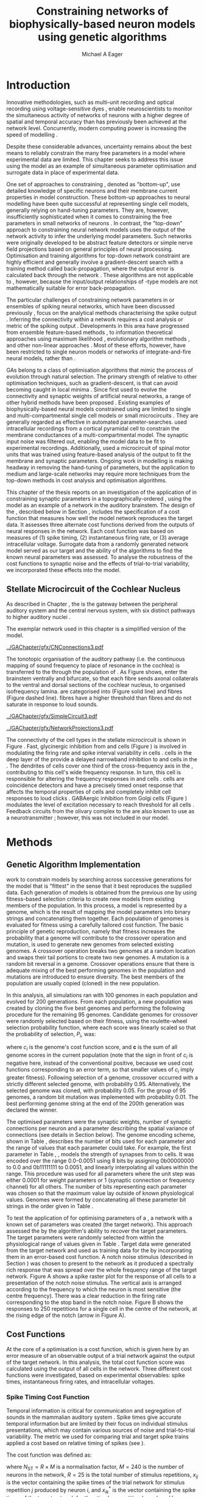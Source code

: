 #+title: Constraining networks of biophysically-based neuron models using genetic algorithms
#+AUTHOR: Michael A Eager
#+DATE:
#+LANGUAGE: en_GB-ise-wo_accents
#+OPTIONS:   H:5 num:t toc:nil \n:nil @:t ::t |:t ^:t -:t f:t *:t <:t >:t
#+OPTIONS:   TeX:t LaTeX:t skip:nil d:nil todo:t pri:nil tags:not-in-toc
#+EXPORT_SELECT_TAGS: export
#+EXPORT_EXCLUDE_TAGS: noexport
#+TODO: REFTEX
#+LATEX_CLASS: UoM-draft-org-article
#+BIBLIOGRAPHY: ../org-manuscript/bib/MyBib plainnat

#+LATEX_HEADER: \graphicspath{{../GAChapter/gfx/}}
# Any missing graphics will be here {/media/data/Work/thesis-gaarticle/newgfx/}{/media/data/Work/thesis-gaarticle/GApaper-submission-JCompNeuro/gfx/}}

#+LaTeX:\glsresetall[main,acronym]
#+LaTeX:\setcounter{chapter}{4}
#+LaTeX: \chapter[GA Optimisation]{Simultaneous Optimisation of Microcircuits Using Genetic Algorithms}\label{sec:GAChapter}

# \begin{synopsis}
# {GA optimsation of the \CN stellate network}
# \end{synopsis}

* Prelude                                                          :noexport:

#+begin_src emacs-lisp
  (setq TeX-master t)
    ;; (setq org-latex-to-pdf-process '("pdflatex -interaction nonstopmode %f"
    ;;                                  "makeglossaries %b" "bibtex %b" "pdflatex -interaction nonstopmode %f"
    ;;                                  "pdflatex -interaction nonstopmode %f" ))
    ;; (setq org-latex-to-pdf-process '("lapdf Chapter3"))
    (setq org-latex-to-pdf-process '("pdflatex -interaction nonstopmode %f"
                                     "makeglossaries %b"
                                     "make BUILD_STRATEGY=pdflatex Chapter05.pdf"))
    (setq org-export-latex-title-command "")
    (setq org-entities-user '(("space" "\\ " nil " " " " " " " ")))
    (add-to-list 'org-export-latex-classes '("UoM-draft-org-article"
    "\% -*- \
  mode: latex; mode: visual-line; TeX-master: t; TeX-PDF-mode: t \
  -*-
  \\documentclass[11pt,a4paper,twoside,openright]{book}
    \\usepackage{../org-manuscript/style/uomthesis}
    \\input{../org-manuscript/user-defined}
    \\usepackage[nonumberlist,acronym]{glossaries}
    \\input{../org-manuscript/misc/glossary}
  \\usepackage{tabularx,booktabs,ltxtable}
    \\makeglossaries
    \\graphicspath{{./gfx/}}
    \\pretolerance=150 \\tolerance=100
    \\setlength{\\emergencystretch}{3em}
    \\overfullrule=1mm
  %  \\usepackage[notcite]{showkeys}
    \\lfoot{\\footnotesize\\today\\ at \\thistime}

    [NO-DEFAULT-PACKAGES]
    [NO-PACKAGES]"
    ("\\clearpage\\newpage\n\\section{%s}" . "\\newpage\n\\section{%s}")
    ("\\subsection{%s}" . "\n\\subsection{%s}")
    ("\\subsubsection{%s}" . "\n\\subsubsection{%s}")
    ("\\paragraph{%s}" . "\n\\paragraph{%s}")))
    (setq org-export-latex-title-command
          "{\n\\singlespacing\n\\tableofcontents\n}\n")
#+end_src

* Introduction
  :PROPERTIES:
  :CUSTOM_ID:    sec:GA:intro
  :END:

Innovative methodologies, such as multi-unit recording
\citep{BrownKassEtAl:2004} and optical recording using voltage-sensitive dyes
\citep{GrinvaldHildesheim:2004,YangDoiEtAl:2000},  enable neuroscientists
to monitor the simultaneous activity of networks of neurons with a higher degree
of spatial and temporal accuracy than has previously been achieved at the
network level. Concurrently, modern computing power is increasing the speed of
modelling \BNNs.
# faster to run with modern computing power. (By biophysically-based we mean
# models that include a description of currents flowing through membrane ion
# channels, such as the \HH model.)  To develop larger \BNNs, with complex network
# behaviour a number of interrelated issues need to be considered: (a)
Despite these considerable advances, uncertainty remains about the best means to
reliably constrain the many free parameters in a model where experimental data
are limited.  This chapter seeks to address this issue using the \CNSM model as
an example of simultaneous \BNN parameter optimisation and surrogate data in
place of experimental data.


One set of approaches to constraining \BNNs, denoted as "bottom-up", use
detailed knowledge of specific neurons and their membrane current properties in
model construction. These bottom-up approaches to neural modelling have been
quite successful at representing single cell models, generally relying on
hand-tuning parameters. They are, however, insufficiently sophisticated when it
comes to constraining the free parameters in small networks of neurons
\citep{GrillnerMarkramEtAl:2005,KochSegev:1998}. In contrast, the "top-down"
approach to constraining neural network models uses the output of the network
activity to infer the underlying model parameters. Such networks were originally
developed to be abstract feature detectors \citep{Malsberg:1973} or simple nerve
field projections \citep{Amari:1980} based on general principles of neural
processing.  Optimisation and training algorithms for top-down network
constraint are highly efficient and generally involve a gradient-descent search
with a training method called back-propagation, where the output error is
calculated back through the network \citep{RumelhartHintonEtAl:1986a}. These
algorithms are not applicable to \BNNs, however, because the input\slash{}output
relationships of \HH-type models are not mathematically suitable for
error back-propagation.


The particular challenges of constraining network parameters in \BNNs or
ensembles of spiking neural networks, which have been discussed previously
\citep{EggertHemmen:2001,Brette:2007}, focus on the analytical methods
characterising the spike output
\citep{KostalLanskyEtAl:2007,BrownKassEtAl:2004}. Inferring the
connectivity within a network requires a cost analysis or metric of the spiking output \citep{Victor:2005,BretteRudolphEtAl:2007}.
Developments in this area have progressed from ensemble feature-based methods
\citep{SameshimaBaccala:1999,DahlhausEichlerEtAl:1997,TheunissenSenEtAl:2000},
to information theoretical approaches using maximum likelihood
\citep{YamadaMatsumotoEtAl:1996,Chichilnisky:2001,OkatanWilsonEtAl:2005,PaninskiPillowEtAl:2004},
evolutionary algorithm methods \citep{TakahamaSakai:2005,Yao:1999}, and other
non-linear approaches \citep{Eblen-ZajjurSalasEtAl:1999}.  Most of these
efforts, however, have been restricted to single neuron models or networks of
integrate-and-fire neural models, rather than \BNNs.


\Glspl{GA} belong to a class of optimisation algorithms that mimic the process
of evolution through natural selection. The primary strength of \GAs relative to
other optimisation techniques, such as gradient-descent, is that \GAs can avoid
becoming caught in local minima \citep{Goldberg:1989,Whitley:1995}. Since
\citet{Holland:1975} first used \GAs to evolve the connectivity and synaptic
weights of artificial neural networks, a range of other hybrid methods have been
proposed \citep{Yao:1999,Whitley:1995}. Existing examples of biophysically-based
neural models constrained using \GAs are limited to single and
multi-compartmental single cell models
\citep{KerenPeledEtAl:2005,VanierBower:1999,VanDeEtAl:2008} or small
microcircuits \citep{TaylorEnoka:2004}.  They are generally regarded as
effective in automated parameter-searches. \citet{KerenPeledEtAl:2005} used
intracellular recordings from a cortical pyramidal cell to constrain the
membrane conductances of a multi-compartmental model.  The synaptic input noise
was filtered out, enabling the model data to be fit to experimental
recordings. Additionally, \citet{TaylorEnoka:2004} used a microcircuit of spinal
motor units that was trained using feature-based analysis of the output to fit
the membrane and synaptic parameters.  Ongoing work in \BNN modelling
\citep{VanierBower:1999,VanDeEtAl:2008} is making headway in removing the
hand-tuning of parameters, but the application to medium and large-scale
networks may require more techniques from the top-down methods in cost analysis
and optimisation algorithms.


This chapter of the thesis reports on an investigation of the application of
\GAs in constraining synaptic parameters in a topographically-ordered \BNN,
using the \CNSM model as an example of a network in the auditory brainstem. The
design of the \GA, described below in Section \ref{sec:GA:Methods}, includes the
specification of a cost function that measures how well the model network
reproduces the target data. It assesses three alternate cost functions derived
from the outputs of neural responses in the network. Each cost function was
based on measures of (1) spike timing, (2) instantaneous firing rate, or (3)
average intracellular voltage. Surrogate data from a randomly generated network
model served as our target and the ability of the algorithms to find the known
neural parameters was assessed. To analyse the robustness of the cost functions
to synaptic noise and the effects of trial-to-trial variability, we incorporated
these effects into the model.

** Stellate Microcircuit of the Cochlear Nucleus

As described in Chapter \ref{sec:IntroChapter}, the \CN is the
gateway between the peripheral auditory system and the central nervous system,
with six distinct pathways to higher auditory nuclei
\citep{CantBenson:2003}.
# The principal neurons in the circuit are the \TS cells
# in the \VCN (Figure \ref{fig:GA:CNdiagram}) which project to the inferior
# colliculus.  \TS cells provide a robust spectral representation of sound and are
# implicated in forming part of the main "what" pathway for auditory information
# \citep{YoungOertel:2004}. Experimental evidence indicates that synaptic inputs
# from inhibitory interneurons play a critical role in modulating the input-output
# response properties of \TS neurons
# \citep{FerragamoGoldingEtAl:1998,NeedhamPaolini:2006,PaoliniClareyEtAl:2005}.
The exemplar network used in this chapter is a simplified version of the \CNSM model.
# the microcircuit formed by the \TS neurons, together with their
# inhibitory interneurons and afferent inputs, as our exemplar network.

#+Attr_LaTeX width=0.8\textwidth
#+CAPTION: [Connections of the mammalian CN]{Connections of the mammalian CN. ANFs sensitive to particular frequencies project to the CN in a tono-topically organised fashion and bifurcate to innervate both the VCN and DCN. The CN comprises two main divisions, \VCN and \DCN, plus the \GCD. Type I \ANFs are categorised into two groups based on their spontaneous rate: high (HSR, solid line) and low (LSR, dashed line). Only LSR and smaller type II ANFs project to the \GCD.  Golgi cells in the \GCD are the only known source of GABAergic cells within the \VCN, and it is presumed that they synapse with TS and DS cells \citep{FerragamoGoldingEtAl:1998}. Glycinergic DS cells project to wide areas of the VCN, DCN, and contralateral CN. DS cells are broadly tuned and respond best at the onset of a tone, with a small number of precisely timed spikes, and respond strongly to broad-band noise.  In the deep layer of the DCN, TV cells provide a narrow-band on-frequency source of glycinergic inhibition to the VCN. These neurons respond poorly to clicks and broad-band noise, due to wide-band inhibition from DS cells \citep{SpirouDavisEtAl:1999}.}
#+LABEL: fig:GA:CNdiagram
[[../GAChapter/gfx/CNConnections3.pdf]]


\glsreset{HSR}\glsreset{LSR}

The tonotopic organisation of the auditory pathway (i.e.\space the continuous
mapping of sound frequency to place of resonance in the cochlea) is transferred
to the \CN through the population of \ANFs \citep{Lorente:1981}. As Figure
\ref{fig:GA:CNdiagram} shows, \ANFs enter the brainstem ventrally and bifurcate,
so that each fibre sends axonal collaterals to the ventral and dorsal sections
of the cochlear nucleus, to organised isofrequency lamina. \ANFs are
categorised into \HSR (Figure \ref{fig:GA:CNdiagram} solid line) and \LSR fibres
(Figure \ref{fig:GA:CNdiagram} dashed line). \LSR fibres have a higher threshold
than \HSR fibres and do not saturate in response to loud sounds.


#+Attr_LaTeX: width=0.45\textwidth
#+CAPTION: [CN stellate microcircuit]{Stellate microcircuit showing synaptic interaction within one isofrequency lamina of the ventral CN (dotted lines) and TV cells of the DCN. Excitatory synapses from ANFs (arrows) are modulated within the network by glycinergic (triangle) and GABAergic (bar) inputs.}
#+LABEL: fig:GA:MicroCN
[[../GAChapter/gfx/SimpleCircuit3.pdf]]

#+Attr_LaTeX: width=0.45\textwidth
#+CAPTION: [Network projections]{ANFs are ordered into a wide range of frequency channels that are mapped to the VCN and DCN in a tonotopic fashion. Topographic organisation of lateral connections in the CN stellate network shows the range of inputs to TS cells from Golgi, DS and TV cells. Dendritic cell morphologies characterise the range of ANF inputs and hence determine their frequency response. ANF inputs to TS and TV cells are restricted to one isofrequency lamina, whereas DS dendrites span one third of the VCN\@. DS cells' axonal plexus typically covers one third of the CN and one half of the DCN, giving them a strong influence throughout the CN \citep{ArnottWallaceEtAl:2004}.}
#+LABEL: fig:GA:Projections
[[../GAChapter/gfx/NetworkProjections3.pdf]]


The connectivity of the cell types in the stellate microcircuit is shown in
Figure \ref{fig:GA:MicroCN}. Fast, glycinergic inhibition from \TV and \DS cells
(Figure \ref{fig:GA:CNdiagram}) is involved in modulating the firing rate and
spike interval variability in \TS cells
\citep{FerragamoGoldingEtAl:1998,WickesbergOertel:1993}. \TV cells in the deep
layer of the \DCN provide a delayed narrowband inhibition to \TS and \DS cells
in the \VCN.  The dendrites of \DS cells cover one third of the cross-frequency axis
in the \CN, contributing to this cell's wide frequency response. In turn, this
cell is responsible for altering the frequency responses in \TS and \TV cells
\citep{SpirouDavisEtAl:1999}. \DS cells are coincidence detectors and have a
precisely timed onset response that affects the temporal properties of \TS cells
\citep{PaoliniClareyEtAl:2005,RhodeGreenberg:1994a} and completely inhibit \TV
cell responses to loud clicks \citep{SpirouDavisEtAl:1999}. GABAergic inhibition
from Golgi cells (Figure \ref{fig:GA:CNdiagram}) modulates the level of
excitation necessary to reach threshold for all \CN cells
\citep{CasparyBackoffEtAl:1994,FerragamoGoldingEtAl:1998}. Feedback circuits
from the olivary complex to the \VCN are also known to use \GABA as a
neurotransmitter \citep{SaintMorestEtAl:1989}; however, this was not included in
our model.

* Methods
:PROPERTIES:
:CUSTOM_ID: sec:GA:Methods
:END:

** Genetic Algorithm Implementation

\GAs work to constrain models by searching across successive generations for the
model that is "fittest" in the sense that it best reproduces the supplied
data. Each generation of models is obtained from the previous one by using
fitness-based selection criteria to create new models from existing members of
the population. In this process, a model is represented by a genome, which is the
result of mapping the model parameters into binary strings and concatenating
them together. Each population of genomes is evaluated for fitness using a
carefully tailored cost function.  The basic principle of genetic reproduction,
namely that fitness increases the probability that a genome will contribute to
the crossover operation and mutation, is used to generate new genomes from
selected existing genomes. A crossover operation breaks two genomes at a random
location and swaps their tail portions to create two new genomes. A mutation is
a random bit reversal in a genome. Crossover operations ensure that there is
adequate mixing of the best performing genomes in the population and mutations
are introduced to ensure diversity. The best members of the population are
usually copied (cloned) in the new population.

In this analysis, all \GA simulations ran with 100 genomes in each population
and evolved for 200 generations. From each population, a new population was
created by cloning the five best genomes and performing the following procedure
for the remaining 95 genomes.  Candidate genomes for crossover were randomly
selected based on their fitness, using the roulette-wheel selection probability
function, where each score was linearly scaled so that the probability of
selection, $P_i$, was:
#+BEGIN_LaTeX
\begin{equation} \label{eq:GA:1}
P_{i} = 1 - \frac{c_{i}}{\mathbf{c}}
\end{equation} \noindent
#+END_LaTeX
where $c_{i}$ is the genome's cost function score, and $\mathbf{c}$ is the sum of
all genome scores in the current population (note that the sign in front of $c_{i}$
is negative here, instead of the conventional positive, because we used
cost functions corresponding to an error term, so that smaller values of $c_{i}$
imply greater fitness). Following selection of a genome, crossover occurred with
a strictly different selected genome, with probability 0.95.  Alternatively, the
selected genome was cloned, with probability 0.05.  For the group of 95 genomes,
a random bit mutation was implemented with probability 0.01. The best performing
genome string at the end of the 200th generation was declared the winner.


The optimised parameters were the synaptic weights, number of synaptic
connections per neuron and a parameter describing the spatial variance of
connections (see details in Section \ref{sec:GA:Connectivity} below). The genome
encoding scheme, shown in Table \ref{tab:GA:Genome}, describes the number of
bits used for each parameter and the range of values that each parameter could
take.  For example, the first parameter in Table \ref{tab:GA:Genome}, \wANFTS,
models the strength of synapses from \ANF to \TS cells. It was encoded over the
range 0.0-0.0051 \uS using 8 bits by assigning 0b00000000 to 0.0 and 0b11111111
to 0.0051, and linearly interpolating all values within the range. This
procedure was used for all parameters where the unit step was either 0.0001 \uS
for weight parameters or 1 (synaptic connection or frequency channel) for all
others. The number of bits representing each parameter was chosen so that the
maximum value lay outside of known physiological values. Genomes were formed by
concatenating all these parameter bit strings in the order given in Table
\ref{tab:GA:Genome}.


#+BEGIN_LaTeX
  \begin{table}[tp!]
   \centering
   \caption{Network parameter-to-genome encoding scheme}\label{tab:GA:Genome}
   \begin{tabularx}{0.7\textwidth}{lccccc}
  \toprule
     & Parameter & Binary Bits & \multicolumn{2}{c}{Range} & Target Value \\
  \midrule
  1  &  \wANFTS  &      8      & 0.0 &       0.0051        & 0.00270   \\
  2  &  \nLSRTS  &      5      &  0  &         31          & 7         \\
  3  &  \nHSRTS  &      5      &  0  &         31          & 22        \\
  4  &  \wANFDS  &      8      & 0.0 &       0.0051        & 0.00178   \\
  5  &  \nANFDS  &      6      &  0  &         63          & 27        \\
  6  &  \nHSRDS  &      6      &  0  &         63          & 59        \\
  7  &  \wANFTV  &      8      & 0.0 &       0.0051        & 0.00091 \\
  8  &  \nLSRTV  &      5      &  0  &         31          & 13 \\
  9  &  \nHSRTV  &      5      &  0  &         31          & 16 \\
  10 & \wLSRGLG  &      8      & 0.0 &       0.0051        & 0.00150 \\
  11 & \nLSRGLG  &      5      &  0  &         31          & 16 \\
  12 &  \wDSTS   &      8      & 0.0 &       0.0051        & 0.00028 \\
  13 &  \nDSTS   &      5      &  0  &         31          & 14 \\
  14 &  \sDSTS   &      6      &  0  &         63          & 15 \\
  15 &  \wTVTS   &      8      & 0.0 &       0.0051        & 0.00040 \\
  16 &  \nTVTS   &      5      &  0  &         31          & 12 \\
  17 &  \sTVTS   &      5      &  0  &         31          & 3 \\
  18 &  \wGLGTS  &      8      & 0.0 &       0.0051        & 0.00022 \\
  19 &  \nGLGTS  &      5      &  0  &         31          & 7 \\
  20 &  \sGLGTS  &      5      &  0  &         31          & 3 \\
  21 &  \wDSTV   &      8      & 0.0 &       0.0051        & 0.00042 \\
  22 &  \nDSTV   &      6      &  0  &         63          & 18 \\
  23 &  \sDSTV   &      6      &  0  &         63          & 8 \\
  24 &  \wTVDS   &      8      & 0.0 &       0.0051        & 0.00016 \\
  25 &  \nTVDS   &      6      &  0  &         63          & 7   \\
  26 &  \sTVDS   &      6      &  0  &         63          & 3 \\
  27 &  \oDSTV   &      5      &  0  &         31          & 3 \\
  28 &  \wGLGDS  &      8      & 0.0 &       0.0051        & 0.00246 \\
  29 &  \nGLGDS  &      5      &  0  &         31          & 7 \\
  30 &  \sGLGDS  &      5      &  0  &         31          & 5 \\[0.5ex] %\bottomrule
  \end{tabularx}\\
  \vspace{0.5ex}
  \footnotesize{Units of weights are \uS. $n$ and $s$
    parameters are unitless integers. The resolution of weight
    parameters were set to 0.0001 \uS and other parameters to 1.}
  \end{table}
#+END_LaTeX

To test the application of \GAs for optimising parameters of a \BNN, a network
with a known set of parameters was created (the target network).  This approach
 assessed the \GA by the algorithm's ability to recover the target
parameters. The target parameters were randomly selected from within the
physiological range of values given in Table \ref{tab:GA:Genome}.  Target data
were generated from the target network and used as training data for the \GA by
incorporating them in an error-based cost function.  A notch noise stimulus
(described in Section \ref{sec:GA:StimulusGeneration}) was chosen to present to
the network as it produced a spectrally rich response that was spread over the
whole frequency range of the target network.  Figure \ref{fig:GA:Costfunctions}A
shows a spike raster plot for the response of all \TS cells to a presentation of the notch noise
stimulus. The vertical axis is arranged according to the frequency to which the
neuron is most sensitive (the centre frequency). There was a clear reduction in
the firing rate corresponding to the stop band in the notch noise. Figure
\ref{fig:GA:Costfunctions}B shows the responses to 250 repetitions for a single
\TS cell in the centre of the network, at the rising edge of the notch (arrow in
Figure \ref{fig:GA:Costfunctions}A).

** Cost Functions
:PROPERTIES:
:CUSTOM_ID: sec:GA:CostFunc
:END:

At the core of a \GA optimisation is a cost function, which is given here by an
error measure of an observable output of a trial network against the output of
the target network. In this analysis, the total cost function score was
calculated using the output of all cells in the network.  Three different cost
functions were investigated, based on experimental observables: spike times,
instantaneous firing rates, and intracellular voltages.

#+BEGIN_LaTeX
  \begin{figure}[pt!]
    \centering
  % %\setlength{\unitlength}{1pt}
  %   \resizebox{2.5in}{!}{%
  % \begin{picture}(206,108)(0,0)
  %   \put(0,0){\includegraphics[bb=98 523 304 631,clip]{Figure3}}
  %   \put(25,48){\thicklines\vector(1,0){10}}
  % \end{picture}}%
  % \resizebox{2.5in}{!}{\includegraphics[bb=98 411 304 523,clip]{Figure3}}\\
  % \vspace{0.1in}\resizebox{5in}{!}{\includegraphics[bb=98 173 504 411,clip]{Figure3}}
  \resizebox{0.9\textwidth}{!}{\includegraphics{../GAChapter/gfx/Figure31.png}}
  \caption[Cost functions]{Cost function measures derived from the
    output of the \CN stellate network. (A) Dot raster of \TS cell
    spikes during a presentation of the notch noise stimulus. A rough
    trace shows the relative location of the 30-dB notch in a broadband
    spectrum from 0.2~to 30 kHz. Frequency scale was determined by the
    Greenwood function for the cat \citep{Greenwood:1990}. (B) The
    reference spikes for a \TS cell in the middle of the `target'
    network (CF 3.45kHz) from 250 repetitions of the stimulus are
    shown. This cell was placed at the edge of the spectral notch (arrow
    in (A)). (C) PSTH response of the same \TS cell used in (B) (bin
    width 0.25~msec, 250 repetitions). Note the regularly-spaced peaks at the
    start of the stimulus due to the \TS cells' chopper response
    characteristics. Irregular peaks throughout the stimulus are due to
    temporal features of the notch noise captured by the auditory filter
    at this frequency. (D) \PSTH of the same cell as in (C) using only
    25 repetitions. The \IFR cost function normalises the reference
    PSTHs and calculates a mean squared error between reference and test
    \PSTHs for every cell in the network. (E) Average intracellular
    voltage, smoothed from 250 repetitions, for the same \TS cell. There
    was some similarity with the \PSTH in (C), particularly the location
    of the peaks, but (E) demonstrates subthreshold effects. (F) Average
    intracellular voltage using 25 repetitions was more variable than
    (E) since single action potentials can distort the trace.}
  \label{fig:GA:Costfunctions}
  \end{figure}
#+END_LaTeX

*** Spike Timing Cost Function

#+BEGIN_LaTeX
  \begin{figure}[t!]
   \centering
   \resizebox{3in}{!}{\input{../GAChapter/gfx/DynamicSpikeMetric_v2.TpX}}
   \caption[Dynamic spike-time algorithm]{Spike timing cost function
     measure computed using a dynamic programming algorithm. A minimum
     distance matrix between the \textit{target} set of spike times and
     a \textit{trial} set of spike times (from the same cell in the
     network, $i$) was traversed to find the minimum cumulative path of
     timing errors. Arrows indicate the possible combinations of spike
     time errors. For every cell, each repetition in the trial set, $j$,
     was compared against 25 repetitions, $k$, in the training data to
     find the best fit and to minimise penalties for missing or
     additional spikes.}
  \label{fig:GA:DynSpikeMetric}
  \end{figure}
#+END_LaTeX


Temporal information is critical for communication and segregation of sounds in
the mammalian auditory system \citep{Bregman:1990}.  Spike times give accurate
temporal information but are limited by their focus on individual stimulus
presentations, which may contain various sources of noise and trial-to-trial
variability. The metric we used for comparing trial and target spike trains
applied a cost based on relative timing of spikes (see \citet{Victor:2005}).

The \ST cost function was defined as:
#+BEGIN_LaTeX
\begin{equation} \label{eq:GA:2}
\PsiST = \frac{1}{N_{\textrm{ST}}} \sum _{i=1}^{M}\sum _{j=1}^{R}\mathop{\min}\limits_{k} \left(D\left(x_{ij} ,x_{ik}^{*} \right)\right)
\end{equation}
\noindent
#+END_LaTeX
where $N_{\textrm{ST}} = R \times M$ is a normalisation factor,
$M=240$ is the number of neurons in the network, $R=25$ is the total number of
stimulus repetitions, $x_{ij}$ is the vector containing the spike times of the
trial network for stimulus repetition $j$ produced by neuron /i/, and $x_{ik}^{*}$
is the vector containing the spike times of the target network for the stimulus
repetition $k$ produced by neuron /i/.  The units for \PsiST are msec per cell
per spike train for 60 msec duration spike trains, but are milliseconds in the
remainder of the study. $D(x_{ij} ,x_{ik}^{*})$ is the difference measure between
trial and target network spike trains as found by dynamic programming.  Dynamic
programming is a method for analysing sequential processes \citep{Denardo:1982}
and was applied to find the minimum distance between two spike trains, as
illustrated in Figure \ref{fig:GA:DynSpikeMetric}.  In this process, a trial
spike train, $x_{ij}$, was mapped onto a target spike train, $x_{ik}^{*}$, by a
process of realignment, without specifically considering insertion or deletion
of spikes. Insertion and deletion of spikes require additional penalties and
have been used in single spike trains
\citep{VictorGoldbergEtAl:2007,Aronov:2003}.  The cost associated with a spike
in the trial network and a spike in the target network was measured as the time
difference between the spikes. The spikes were selected for comparison in order
to minimise the overall cost.


We chose the minimum value of $D(x_{ij} ,x_{ik}^{\ast} )$ over 25 target network
spike-time vectors, $x_{ik}^{\ast}$, $k=1,\dots,25$, to reduce the effect of
output randomness. We imposed a limit of 25 repetitions to obtain a reasonable
computational load. In the case where a trial network produced no output spikes,
$D(x_{ij} ,x_{ik}^{\ast})$ was the sum of the target spike times; no target
neurons produced empty spike trains.

To illustrate the behaviour of this cost function in the ideal case, where \ANF
inputs to the trial network are the identical those used in the 25 repetitions
of the target data and the target network parameters are used, the value of
\PsiST is zero. The maximum value of \PsiST observed in this study was
approximately 360 msec.  For an example trial network that produces the correct
number of spikes for each neuron but with an average spike timing error of 1 msec,
given that the average number of spikes per train is 9, the cost function would
be \PsiST=9 msec per spike train.

*** Instantaneous Firing Rate (IFR) Cost Function
 :PROPERTIES:
 :CUSTOM_ID:    sec:GA:inst-firing-rate-cost-fn
 :END:

The \PSTH has been an effective tool for classifying the stimulus-induced
time-varying firing rate in many neurons including auditory neurons
\citep{BlackburnSachs:1989,SmithRhode:1989}.  When measured using very short
time bins ($<$ 1 msec), the estimated firing rate is called the \IFR.  The \IFR
cost function was obtained from the mean squared error between each neuron's
\PSTH, $r_{i}$, and the corresponding target neuron's \PSTH, $r_{i}^{\ast}$, and
was normalised to obtain a firing rate (spikes per msec) error per stimulus.


The  \IFR cost function was defined as:
#+BEGIN_LaTeX
\begin{equation} \label{eq:GA:3}
\PsiIFR =\frac{1}{T_{\textrm{IFR}}} \sqrt{\frac{1}{M} \sum_{i=1}^{M}\frac{1}{B} \left(\sum_{n=1}^{B}(r_{i}(n)- r{_{i}}^{\ast}(n))^{2} \right)},
\end{equation}
\noindent
#+END_LaTeX
where /B/ is the number of bins in the \PSTH, /M/ is
the number of cells in the network, $T_{\textrm{IFR}}=R \times W$ is a normalisation
factor, /R/ is the number of trial repetitions ($R=25$ was used in this study),
and /W/ is the bin width of the \PSTH. The units for \PsiIFR are spikes per
millisecond per stimulus per neuron, spikes per millisecond were used for
the remainder of this study.

To increase the robustness of the \IFR cost function to input and trial-to-trial
variability, target data from 250 repetitions was used to generate a higher
resolution set of target \PSTHs, $r_{i}^{\ast}$, and was scaled by 0.1 to match
the trial \PSTH repetition number. Figure \ref{fig:GA:Costfunctions}D shows an
example of a \TS cell's \PSTH produced from 250 repetitions of a notch noise
stimulus. Similarly, Figure \ref{fig:GA:Costfunctions}E shows the same cell but
with 25 repetitions. The smoother \PSTH of $r_{i}^{\ast}$ is evident in Figure
\ref{fig:GA:Costfunctions}D when compared to the 25 repetitions in Figure
\ref{fig:GA:Costfunctions}E. Each \PSTH is 60 msec in duration (50 msec stimulus
then 10 msec silence) and discretised using a bin width of $W=0.25$ msec (total
number of bins $B=241$).


While the minimum value that \PsiIFR can attain is zero, in practice it will be
greater than zero even when the trial network exactly matches the target because
the numbers of repetitions used to create $r_{i}^\ast$ and $r_{i}$ are different
(250 and 25 respectively). The maximum \PsiIFR value observed in this study was
approximately 0.5 spikes/msec per stimulus per neuron. For a trial network, if the
average \PSTH error is 10 spikes over all bins, then \PsiIFR is approximately
0.2 spikes/msec.

*** Average Intracellular Voltage (AIV) Cost Function

Intracellular voltage responses reflect the influence of excitatory and
inhibitory inputs on a neuron. This may be a more reliable way of determining
the strength of synaptic inputs, since spike times and \PSTHs do not convey any
information about the subthreshold activity of a neuron. The intracellular
voltage waveform has been used to constrain single neural models with
deterministic current inputs and no synaptic noise
\citep{KerenPeledEtAl:2005,VanierBower:1999}. Previous studies in the \CN have
averaged intracellular voltages over many repetitions to categorise
physiological responses, especially different stellate cells
\citep{PaoliniClareyEtAl:2004,PaoliniClareyEtAl:2005}.


The \AIV cost function was defined using the mean-squared error between averaged
voltage waveforms of each trial neuron, $\overline{v}_{i}$, and the corresponding
target \AIV waveform, $\overline{v}_{i}^{\ast}$. It was normalised to obtain a
voltage (mV) error per neuron per stimulus (mV is used as an abbreviation). The
\AIV cost function is defined as:
#+BEGIN_LaTeX
\begin{equation} \label{eq:GA:4}
\PsiAIV =\frac{1}{R}
  \sqrt{\frac{1}{M} \sum_{i=1}^{M}\frac{1}{N}  \sum_{n=1}^{N}(\overline{v}_{i} (n)-\overline{v}_{i}^{\ast} (n))^{2} }
\end{equation}
\noindent
#+END_LaTeX
where /N/ is the number of points in the \AIV waveform, /M/ is
the number of cells in the network, and /R/ is the number of
repetitions.

Figures \ref{fig:GA:Costfunctions}F and \ref{fig:GA:Costfunctions}G show
examples of \AIV waveforms, $\bar{v}$, from a \TS cell averaged over 25 and 250
repetitions, respectively, illustrating the reduction in trial-to-trial
variation with more repetitions. Action potentials were clipped at 0 mV so that
irregular peak heights did not affect the average waveform.

The minimum value of \PsiAIV is zero.  Similar to \PsiIFR, in practice the
minimum value of \PsiAIV was greater than zero because of the different numbers
of repetitions used to create $\bar{v}_{i}$ and $\bar{v}_{i}^{\ast}$ (25 and 250,
respectively). The maximum \PsiAIV value observed in this study was
approximately 0.5 mV per cell per stimulus, where no spikes were generated and
each cell's \AIV was flat.

\clearpage
#+LaTeX: {\small\LTXtable{\textwidth}{../GAChapter/ModelTable.tex}}

** Stimulus Generation
:PROPERTIES:
:CUSTOM_ID: sec:GA:StimulusGeneration
:END:

Frozen notch noise was used as the stimulus for all simulations. Notch noise is
white noise that has been filtered by a narrow band-stop filter. Gaussian white
noise was generated in [[latex:progname][MATLAB/GNU Octave]] with a 50 kHz sampling frequency and
filtered with a quarter octave, 30 dB band-stop, 100-tap FIR filter centred at 5
kHz. A 50 msec stimulus was presented at 60 dB \SPL with 5 msec onset/offset ramps,
a 20 msec delay and 10 msec pause after the stimulus. Notch noise stimuli have been
used in experimental studies of the \CN to measure the asymmetric, wide-band
suppression of \TV cells by \DS cells \citep{ReissYoung:2005} and to estimate
the frequency range of \ANFs converging on \DS cells
\citep{PalmerJiangEtAl:1996}.

#+BEGIN_LaTeX
  \begin{figure}[th]
    \centering
    \includegraphics[width=\textwidth,keepaspectratio]{../GAChapter/gfx/notchstim.pdf}
    \caption{Notch stimulus and HSR ANF filterbank output. The stimulus is in Pascals (dB SPL is defined as 20 $\mu$Pa).}
    \label{fig:NotchStim}
  \end{figure}
#+END_LaTeX

** Auditory Nerve Model

Figure \ref{fig:NotchStim} shows the notch stimulus and the output responses of
the filterbank of \HSR\space \ANF frequency channels.  The input to the stellate
microcircuit was provided by the phenomenological \AN model of
\citet{HeinzZhangEtAl:2001} and originally developed by Carney and colleagues
\citep{Carney:1993,ZhangCarney:2001}. The model reproduces all significant \ANF
phenomena including non-linear compression and two-tone suppression over a wide
range of frequencies in the normal hearing cat model (for an extensive review of
existing auditory models see \citet{Lopez-Poveda:2005}). The auditory filterbank
used in this study consisted of sixty frequency channels with centre frequencies
between 0.2 and 30 kHz, with other simulation parameters as listed in Table
\ref{tab:GA:GeneralParams}. Centre frequencies of the channels were spaced
logarithmically according to the basilar membrane frequency-place map of cats
\citep{Greenwood:1990}:
\begin{equation} \label{eq:GA:Greenwood}
f(x) = 456.0 \times 10^{\frac{x}{11.9} } - 0.8, \quad (Hz)
\end{equation}
\noindent where /x/ is the distance in centimetres from the apex.

The level of spontaneous activity in \HSR and \LSR\space \AN fibres was set to 50 and
0.5 Hz, respectively. The stimulus was passed through the \AN model for each
frequency channel for both \LSR and \HSR fibres, producing an instantaneous
firing rate response that was down-sampled to 10 kHz. Twenty \HSR and ten 
\LSR\space \AN fibres were simulated for each frequency-channel. Spike times were generated
independently for each fibre from the instantaneous firing rate using a
pseudo-random spike-generator \citep{JacksonCarney:2005}, with refractory
effects similar to those present in \ANFs.

** Neural Models
# Stellate Microcircuit Model of the Cochlear Nucleus

\HH single compartment conductance neural models \citep{RothmanManis:2003b} and
current-based synapses were used to model the cochlear nucleus stellate
microcircuit, as described in Chapter \ref{sec:MethodsChapter}.  Type I neurons
respond to current injection with regularly spaced \APs. \TV
\citep{ZhangOertel:1993b} and Golgi cells \citep{FerragamoGoldingEtAl:1998a} are
classic type I, and have \INa, \IKHT and \Ih currents. While \TS cells are
regular-firing neurons typical of type I, they have additional A-type transient
potassium channels, \IKA
\citep{FerragamoGoldingEtAl:1998,RothmanManis:2003b}. Type II responses have
only one phasic \AP at the start of the stimulus, characteristic of ventral \CN
bushy cells, which enables them to rapidly follow \ANF input events
\citep{OertelWuEtAl:1988,SmithRhode:1989}. \IKLT is present in type II units and
is active at resting membrane potential, which allows for rapid changes
depending on the input. \DS cells respond with a single \AP for injected current
levels near threshold, then discharge regularly for higher current levels
\citep{OertelWuEtAl:1988,PaoliniClark:1999}, corresponding to an intermediate
type I-II response. \DS cells have a small amount of \IKLT current to reduce the
cells' input resistance and enhance coincidence detection. The Golgi cell model
used in this chapter was a type I-c single compartment \RM model as distinct
from the filter based spiking Poisson neural model, used in Chapter
\ref{sec:Ch3:GolgiModel}.

Table \ref{tab:GA:CellTypes} shows the maximum conductances, $\bar{g}$, for each
cell type in the \CN network.  The membrane parameters were fixed after we
established the /in vitro/ characteristics of each cell type from the literature
\citep{FerragamoGoldingEtAl:1998,FerragamoGoldingEtAl:1998a,OertelWuEtAl:1988,ZhangOertel:1993b}
at 37\degC, and matched them to the model types in \citet{RothmanManis:2003b}.

#+BEGIN_LaTeX
  \begin{table}[tp]
    \centering
    \caption{Cell-type membrane current parameters}\label{tab:GA:CellTypes}
    \begin{tabularx}{0.8\linewidth}{lcccc}\toprule
             Cells            &  \TS   &  \DS   &   \TV   & Golgi \\ %\hline
      Current Clamp Model     &  I-t   &  I-II  &   I-c   & I-c \\[0.5ex] \midrule
       \gNa, S/cm$^{2}$       & 0.235  & 0.235  &  0.235  & 0.235 \\ %\hline
       \gKHT, S/cm$^{2}$      & 0.018  &  0.02  &  0.019  & 0.019 \\ %\hline
       \gKLT, S/cm$^{2}$      &   0    & 0.0047 &    0    & 0 \\ %\hline
       \gKA, S/cm$^{2}$       & 0.0153 &   0    &    0    & 0 \\ %\hline
       \gh, mS/cm$^{2}$       & 0.0618 & 0.247  & 0.06178 & 0.6178 \\ %\hline
      \gleak, mS/cm$^{2}$     & 0.471  & 0.471  &  0.471  & 0.962 \\ %\hline
      Soma Diameter, \um      &   21   &   25   &  19.5   & 15 \\ %\hline
  Input Resistance, M$\Omega$ &  163   &   73   &   170   & 130 \\
  \bottomrule
  \end{tabularx}
  \end{table}
#+END_LaTeX

** Connectivity
:PROPERTIES:
:CUSTOM_ID: sec:GA:Connectivity
:END:

Connectivity and network parameters are described in detail in Section
\ref{sec:Methods:ConnectivityandTopology}. The synapse models and their delay parameters
are unchanged from Section \ref{sec:Methods:DelayLatency}, in Chapter
\ref{sec:MethodsChapter}.  Topographical connectivity in this model was based on
position within the \CN (Figure \ref{fig:GA:MicroCN}B), but is easily
interchangeable with frequency-specific connectivity.  Connection parameters
that are fixed are shown in Table \ref{tab:GA:GeneralParams} and parameters used
in the optimisation are shown in Table \ref{tab:GA:Genome}.

\CN cells were spatially organised into 60 isofrequency laminae or channels, as
described by the \ANF organisation.  \TS and \TV cells' dendrites are located
within isofrequency lamina, so \ANF inputs were chosen from fibres in the same
channel (zero spread, $s=0$, see Table \ref{tab:GA:GeneralParams}). \DS cells
have many dendritic arborisations extending perpendicular to \ANF axons and have
a typical physiological responses to frequencies 2 octaves below and 1 octave
above their \CF \citep{PalmerJiangEtAl:1996,PaoliniClark:1999} (see fixed
parameters in Table \ref{tab:GA:GeneralParams}).  Physiological evidence in the
analogous granule cell domain of the \VCN, the marginal shell in cats, shows
units with monotonic, non-saturating rate-level curves, similar to \LSR\space \ANFs
\citep{GhoshalKim:1996a}. \ANF labeling evidence shows the absence of \HSR\space \ANFs
in the Golgi cell domain of the \CN
\citep{Liberman:1991,Ryugo:2008,RhodeOertelEtAl:1983}, so the strength of Golgi
cells' excitation is given solely by \LSR\space \ANFs (\wLSRGLG and
\nLSRGLG). Wide-band inhibition of \TV cells by \DS cells includes an additional
channel offset, \oDSTV, to account for the asymmetry of wideband suppression
found in \TV cells \citep{ReissYoung:2005}.  In this model, the offset was added
to the Gaussian mean in the random allocation process.

** Simulation Environment

Membrane current models, neural models and network connections were generated
using the neural simulation package [[latex:progname][NEURON]] \citep{CarnevaleHines:2006}, as
described in Chapter \ref{sec:MethodsChapter}.  Numerical integration was
performed using the Crank-Nicholson method with second order accuracy and fixed
time step of 0.1 msec. \GAs and sensitivity analyses were implemented in [[latex:progname][C++]] using
[[http://lancet.mit.edu/ga][GAlib]] \citep{Wall:2006} and [[http://www.pvm.com][PVM]] libraries \citep{GeistBeguelinEtAl:1994}. \GA
simulations were distributed on a cluster of nine PCs (3 GHz Pentium4) and a
64-CPU SGI Altix[fn:: Computer system named \textsf{soma} at the Department of
Electrical and Electronic Engineering and Neuroimaging Group, University of
Melbourne in 2006.] with a master-slave paradigm.

** Analysis of Genetic Algorithms and Cost Functions

To test the performances of the cost functions in \GA optimisations, sets of
target data were produced using a target \CN network with parameters shown in
Table \ref{tab:GA:Genome}.  The \GA was run with each cost function using two
conditions: 1) with identical \ANF spike times as used in creating the target
data, and 2) with different \ANF spike times, derived from the same
instantaneous rate function but where the spike times were recalculated for each
evaluation.  The performance of the \GA was evaluated by examining the behaviour
of the best genomes in relation to the scores of other genomes with small
parameter deviations, the relative parameter difference between the best genome
and target genome (parameters of the target network), and the robustness of the
optimisation when using different \ANF inputs.

We used two analytical techniques to test the sensitivity and robustness of the
cost functions to parameter variation. Sensitivity was defined as the relative
change in cost function when one or more parameters were varied.  Robustness was
the relative change of a cost function in response to different instances of
noise, in this case different instances of randomly generated spike inputs from
the \AN model for each fibre.  The sensitivity measure for uniform parameter
variation was provided by the degree of variation of cost function scores near
the global optimum when performing random deviations of all parameters about
their target values. One thousand genomes were generated and each parameter was
randomly varied by -1, 0 or +1 unit steps (0.001 for weight parameters and 1 for
other parameters) with equal probability. This procedure was repeated for 1000
genomes with unit steps between -5 and 5.  Robustness was measured by
re-evaluating the two genome sets above with different \ANF input spikes
regenerated for every genome.

The sensitivity analysis of the cost functions to individual parameter variation
at the global optimum is described in Section \ref{sec:GA:param-sens-results}.
# \ref{sec:GA:IndividualSens}.
Parameter values were stepped up and down independently (steps were determined
from the gene resolution in Table \ref{tab:GA:Genome}) to determine the cost
function learning gradient on either side of the target value. Gradients were
calculated using a least-squares linear regression in [[latex:progname][MATLAB]] and two-sided
t-tests were performed to determine whether each gradient was significantly
different from zero.  This was done for the identical and the different \ANF
inputs, and robustness was evaluated by comparing the ratio of V-shaped to
non-V-shaped cost function gradients for different inputs.

* Optimisation of Biophysically-Realistic Neural Networks Using Different Inputs
  :PROPERTIES:
  :CUSTOM_ID:    sec:GA:ResultDiffAN
  :END:
#  * Parameter space sensitivity of cost functions
#  \subsection{Performance of best genomes and cross-comparison of cost functions}

# * Results of GA optimisations with different inputs

#  \subsection{Target Network}
This section shows the results and analysis of GA optimisation on network parameters of the \CN stellate microcircuit model.

** Genetic Algorithm Performance

*** Evolution of Cost Functions

The performance of the \GA optimisation is demonstrated by the evolution of the
best score in each generation for three independent \GA runs (Figure
\ref{fig:GA:R1}). The best genome score in each generation (solid line) shows
the progress of the optimisation by the \GA, from large steps initially to more
incremental improvements as the score tends towards an asymptote.  During the
later generations, the best genome score showed relatively little variability
between different \GA runs, suggesting that \GA performance was consistent
across runs. The relative improvement between initial and final scores was
greater for the \ST and \AIV cost functions than for the \IFR cost function.
#  \GA runs using both the \ST and \IFR cost functions attained final scores
#  that were essentially identical to the target score (mark on right), but
#  \GA runs using the  \AIV cost function attained final scores that did not
#  reach the target score.

#+BEGIN_LaTeX
  \begin{figure}[t!]
    \centering
    % \figfont{A}\hspace{3.2in}\figfont{B}\\
    \includegraphics[width=\textwidth]{All25GAPerf-Stretch}
    \caption[Performance of the GA]{Performance of the GA's best
      performing genome in each generation is shown for each simulation. The
      error bar to the right of each graph is the mean score and 95 percentile
      range of the target genome.}\label{fig:GA:R1}
  \end{figure}
#+END_LaTeX


For all three cost functions, the best score obtained by the \GA was considerably
above an error of zero. This does not imply poor performance by the \GA, because
a perfect score of zero would require not only an exact match to the target
parameters, but also a precise match to the \AN input spike trains used in the
target data. Experimentally, the spike times of the \AN vary stochastically based
on an instantaneous rate function for any given stimulus. This stochasticity was
incorporated into our model and led to non-zero scores, even for the target
network. The mean target score is shown by the error bars on the right of each
plot in Figure \ref{fig:GA:R1}.


For the \ST and \IFR cost functions, the best genome score was within the range
of scores found for the target network, indicating that the \GA was able to find
a network that gave the same behaviour as the target network, as measured by the
cost function. For the \AIV cost function, the best genome had a score that was
greater that the range of scores found for the target network, indicating a
discrepancy between the behaviour of the best network and that of the target, as
measured by the cost function.

*** Cost Function Cross Comparison

To facilitate the comparison of cost function performance, we used the best
genome from \GA runs trained with one of the cost functions to evaluate the
remaining cost functions. This also allowed us to gauge how well that genome was
able to generalise to reproduce network behaviour, as measured by the other cost
functions.  The results are shown in Figure \ref{fig:GA:R2A}, which compares the
mean score evaluated using the \ST, \IFR and \AIV cost functions (top to bottom,
respectively) for each of the three best genomes obtained from \GA runs trained
with the different cost functions. In general, the lowest scores were obtained
when using the same cost function for evaluation as was used for training of the
best genome.

\yellownote{DG Figure \ref{fig:NotchStim} very dense and boxes look like they are floating.  Box the subfigures.  Why is the 1-step and 5-step here?  Label subfigures A,B,C}
#+BEGIN_LaTeX
  \begin{figure}[th!]
    \centering
    % \includegraphics[width=\textwidth]{boxplot25-sep-st}\\
    % \includegraphics[width=\textwidth]{boxplot25-sep-ifr}\\
    % \includegraphics[width=\textwidth]{boxplot25-sep-iv}\\
    \includegraphics[width=\textwidth]{../GAChapter/gfx/boxplot25-sep}
    \caption[Cross comparison of best genomes (25 repetitions)]{Cross comparison of best
      genomes generated using \GA with 25 repetitions, measured against
      the target, 1-step and 5-step parameter perturbation distributions.
      The boxplots show the three best genomes evaluated ten times for
      each cost function, plus an accumulation boxplot of all three. 100
      evaluations of the target genomes were evaluated and 1000 parameter
      perturbations were evaluated for the 1-step and 5-step
      distributions.}\label{fig:GA:R2A}
  \end{figure}
#+END_LaTeX

One \AIV-trained best genome generated \ST scores around the target
distribution; however, the top graph in Figure \ref{fig:GA:R2A} shows that
overall the \IFR and \AIV best genomes performed relatively poorly when
evaluated against the \ST cost function.  The opposite pattern was observed when
the best genomes were evaluated with the \IFR cost function (middle plot), in
which the \ST best genomes performed poorly relative to the \IFR and \AIV best
genomes. All the best genomes gave similar scores for the \AIV cost function
(bottom plot), but did not reach the target genome scores.

#  the the \ST trained genomes generalised well, in that the scores they
#  obtained evaluating with the \IFR and  \AIV cost function were close to the
#  minimum score obtained across all genomes (i.e. the score obtained using
#  the same cost function for the evaluation and training). In contrast, \IFR
#  and  \AIV trained genomes obtained relatively poor \ST cost function scores
#  compared with minimum score. They were, however, able to obtain near
#  minimal scores with each other's cost function (i.e. the \IFR trained
#  genomes evaluated with the  \AIV cost function and vice versa).

#  These results indicate that, in the current situation, training the \GA
#  using spike timing information gave a better general match to data than
#  using repetition-averaged information involving spike rate or
#  intracellular voltage.


#  The results are given in Table \ref{tab:Best25}, which lists the mean and
#  standard deviation of cost function scores from evaluations with 100
#  stochastically different AN inputs. When evaluated with either the \ST or
#  the  \AIV cost functions, the best genome with the lowest score was the one
#  trained using the cost function itself (indicated by a ``*" in each
#  column); i.e. the \ST trained genome gave lowest \ST score and the  \AIV
#  trained genome gave the lowest  \AIV score, amongst the different
#  genomes. However when evaluated using the \IFR cost function, the best
#  genome trained with this cost function performed worse than the other two
#  best genomes. Networks trained with \ST and  \AIV cost functions generalised
#  well when network behaviour was measured using the other two cost
#  functions, whereas the network trained with the \IFR cost function
#  generalised relatively poorly.


#  \begin{tabularx}{0.95\textwidth}{Xcc}
#    Simulation                & MeanPE  & Score   \\\hline
#    stdyn diffAN sim1 min ga  & 22.1167 & 	10.1671 \\
#    stdyn diffAN sim2 min ga  & 31.6833 & 	10.0115 \\
#    stdyn diffAN sim3 min ga  & 12.7833 & 	9.67888 \\ \hline
#    ifrga25 diffAN sim1 min ga& 22.2833 & 	0.238577 \\
#    ifrga25 diffAN sim2 min ga& 25.3167 & 	0.236389 \\
#    ifrga25 diffAN sim3 min ga& 28.5167 & 	0.23757 \\ \hline
#    ivga25 diffAN sim1 min ga & 26.2833 & 	0.216678 \\
#    ivga25 diffAN sim2 min ga &  25.45  & 0.207727 \\
#    ivga25 diffAN sim3 min ga & 29.3833 & 	0.21564 \\\hline
#  \end{tabularx}

# \clearpage

*** Match to Target Parameters

An additional way to evaluate \GA performance is to compare the parameter values
between the best and target genomes by evaluating the relative error between
parameters
#+LaTeX: (i.e. $\left| g^\ast_i - g_i\right |/g^\ast_i$).
Individual relative
parameter errors are shown in Figure \ref{fig:GA:R2} for each of the best
genomes trained on a particular cost function. Parameters were ordered by
increasing mean relative error across all best genomes and all cost functions.


#+ATTR_LaTeX: width=\textwidth
#+CAPTION: [Best genome parameter errors]{Parameter errors of the best genomes in 3 GA simulations for each cost function: ST (grey diamond), IFR (block diamond), and  AIV (unfilled circle). Errors were normalised in terms of the target parameter values. Points below the line were fit perfectly to the target value.}
#+label: fig:GA:R2
[[../GAChapter/gfx/BestGenomesReRaw_CombinedLog.pdf]]

The plot shows a similar level and pattern of performance across genomes trained
with the three different cost functions. Parameters were either reasonably or
poorly constrained independent of the cost function being used in training.  In
terms of parameter type, all bandwidth parameters were in the upper half of
genome errors whereas synapse number parameters were predominantly in the lower
half.  Weight parameters were spread over the whole range.


#  {\it Still concerned that units are wrong. Percent error? Also v.hard
#  compare cost functions. Plot on same figure? Looks like \GA run
#  variability is so large that nothing can be said about best cost
#  function.}  The error has been measured in terms of the unit steps that
#  were used to discretise the parameter. This is an arbitrary scale that
#  relies on the designer of the \GA choose a ``sensible" discretisation
#  scale for the parameters that
#
#  The lowest mean normalised parameter error was obtained by the
#   \AIV-trained best genome (0.207), followed by the \ST-trained best genome
#  (0.252) and the \IFR-trained best genome (0.273). This order is consistent
#  with performance of the different cost functions as evaluated by their
#  cost function scores.

#  In summary, the \ST and  \AIV cost functions appear to perform better than
#  the \IFR cost function for \GA optimisation. This conclusion is
#  supported by comparison of best genome scores relative to target scores,
#  cost function cross comparisons and analysis of parameter errors.
# % Rearrange order and comment on similarity.


#  When the inputs were randomised and the training data (25 reps) remained
#  the same, the \GA populations' learning was considerably slower and the
#  search space was more compact, Figure 6B. This meant that there was less
#  difference between a good genome and a bad genome.  The best genome
#  obtained by the \IFR-25 cost function with different inputs had a score of
#  0.263 sp/msec and a mean parameter error of 0.273 (Figure \ref{fig:GA:8}D).
#
#  The performance of the best genome generated by the  \AIV-25 cost function
#  with different inputs was very accurate for inhibitory parameters
#  (Figure \ref{fig:GA:8}G) presumably due to subthreshold information
#  within the intracellular voltages.
# \clearpage

** Parameter Sensitivity
   :PROPERTIES:
   :CUSTOM_ID: sec:GA:param-sens-results
   :END:

#  Estimate of best performance possible given noisy input.
#
#  Comparison of \ST, \IFR and  \AIV.
#
#  Sensitivity - 1 step and 5-step.
#
#  Roughly equal sensitivity across cost functions.
#
#  The \GA run using the \ST cost function and different \ANF inputs
#  (Figure \ref{fig:GA:5}B) had a similar learning profile, but there was
#  less variability in the 25--75 percentile range in the later generations
#  and the best genome score was 9.72 msec (Figure \ref{fig:GA:5}B).
#
#
#
#  When the inputs were randomised and the training data (25 reps) remained
#  the same, the \GA populations' learning was considerably slower and the
#  search space was more compact, Figure 6B. This meant that there was less
#  difference between a good genome and a bad genome.  The best genome
#  obtained by the \IFR-25 cost function with different inputs had a score of
#  0.263 sp/msec and a mean parameter error of 0.273 (Figure \ref{fig:GA:8}D).
#
#  The  \AIV-25 and  \AIV-250 cost functions with different inputs scored,
#  0.208 and 0.188 mV, respectively.  The mean parameter errors of the best
#  genome for the  \AIV-25 cost function with identical inputs, the  \AIV-25
#  cost function with different inputs and the  \AIV-250 cost function with
#  different inputs were, 0.258, 0.207 and 0.275, respectively (Figure
#  8F-H).

*** Simultaneous Parameter Perturbation Analysis

We performed a parameter sensitivity analysis to better understand the
relationship between cost function scores and the match to target parameter
values. This involved measuring the change in the cost function due to
simultaneous perturbations in all parameters. Figure \ref{fig:GA:R3} shows the
distribution of cost function scores for different degrees of random
simultaneous parameter perturbation. Two populations of 1000 genomes were
generated, one with parameter values allowed to vary uniformly by 1 unit step
either side of the target (i.e. -1, 0 or 1 step), and a second population varied
uniformly up to 5 unit steps.  In the 5 unit step experiment, one parameter
covers 11 combinations, including the target value.

#+ATTR_LaTeX: width=\textwidth
#+Caption: [Histograms of parameter perturbations]{Histograms of simultaneous parameter perturbation of each cost function. The distribution of genomes in grey were all evaluated by the GA that obtained the lowest score. The best scores of 3 GA simulations are pointed to by the arrows. The histograms show the distributions of 100 target genome scores (thick line), 1000 genomes deviated by 1 unit step away from the target value (dashed line), and 1000 genomes deviated by 5 steps (thin line) from the target. The input spike generation and network connections for each parameter set (genome) were randomly generated for each evaluation.  All graphs are normalised to the peak value in each histogram.}
#+LABEL: fig:GA:R3
[[../GAChapter/gfx/Histograms-Normalised.pdf]]


#  In total the 5 units step experiment covers 9.72\% of
#  the total parameter space and the 1 unit step experiment covers
#  2.65\%. {\bf What does this mean?? 11\% relative error = 1 step on average}

In general, 1 unit step perturbations produced cost function scores that were
slightly above and slightly below the range produced by the target network
(compare dashed and bold lines in Figure \ref{fig:GA:R3}A). Five unit step
perturbations produced cost functions scores that were largely above the target
network range (compare thin solid and bold lines in Figure
\ref{fig:GA:R3}A). This pattern was consistent across the three cost function
types. The shift of cost function scores to progressively higher values with
progressively larger perturbations was expected and desirable. It forms the
basis by which the \GA performs optimisation by comparing candidate genomes to
the target.

#  The distribution of cost functions scores for the 5 unit step perturbation is
#  less highly sensitive cost function in the vicinity of the target parameter
#  values. Separated from target distribution for the \IFR cost function than for
#  either of the other cost functions. This is consistent with generally poorer
#  performance of the \IFR cost function.

Best genomes scores from \GA runs trained with either the \ST or the \IFR cost
function lay inside the range produced by the 1 unit step perturbation, whereas
best genome scores from the \GA runs trained with the \AIV cost function were at
the upper limit of the range produced by 5 unit step perturbations. In fact,
Figure \ref{fig:GA:R2} shows that all best genomes scored equally badly when
evaluated 100 times with the \AIV cost function. Given this difference in \AIV
cost function scores, it is worth noting again that the pattern of change in
cost function distributions with perturbation size was fairly consistent across
cost function types. This suggests that the \AIV cost function is equally well
behaved in the vicinity of the target compared to the other two cost
functions. In this case, the reason that the best genomes trained with any cost
function were unable to attain a score in the target range (bottom plot of
Figure \ref{fig:GA:R2}) was not due to a poorly behaved cost function.
# \yellownote{but further explanation   is unknown.}


It was surprising that the 1 unit step perturbations produced a network with
lower cost function scores than the target network, albeit marginally. This
effect is the result of noise in the cost function, introduced by the stochastic
\AN input: the 1 unit step perturbations involved 1000 separate instances of
\ANF input, compared to only 100 instances for the target, so it was likely that
a better match to the precise target \ANF input was found amongst the former
rather than the latter.  This effect is only expected for values of the cost
function around the target score, where systematic reduction of the cost
function becomes increasingly marginal. This finding is consistent with the
observation that for larger, 5 unit step perturbations the effect was much
diminished or absent.

#  When the target parameters were evaluated 100 times with different \ANF
#  input spikes the distribution of the \ST cost function scores moved to
#  9.72 msec ($\pm$ 0.06 msec) (Figure \ref{fig:GA:9}B).  The 1-step
#  distribution compressed around 9.79 msec for different inputs, As
#  indicators of the \GAs final performance, the best genomes produced by
#  the \GA of 8.45 msec (identical inputs) and 9.72 msec (different inputs)
#  were very reasonable estimates.  The shape of the \ST cost function
#  distributions of 5 stp populations scores were very similar except for a
#  positive shift with different inputs with means 10 msec and 11.8 msec,
#  respectively.
#
#  Different \ANF inputs had an adverse effect on the learning performance
#  of the \IFR-25 cost function, with the \GA unable to find reasonable
#  estimates near the global optimum (Figure \ref{fig:GA:10}B). The 1 step
#  and 5 step scores were distributed around or close to the target scores
#  showing a compression of the global optimum around 0.25 sp/msec
#  (Figure \ref{fig:GA:10}B).
#
#
#  Using different inputs, the target value of the  \AIV-25 cost function is
#  shifted to just above 0.2 mV, with the 1- and 5-step not far above. The
#  best performing genomes in the \GA were very close to the range of the
#  1-step and target genome scores (inset Figure \ref{fig:GA:11}B).

** Effects of Noise
   :PROPERTIES:
   :CUSTOM_ID: sec:GA:effects-noise
   :END:

Noise from \AN inputs could have a significant impact on the \GA optimisation,
with noise potentially preventing the \GA from attaining a good match to
target. A simple way to reduce noise is to use a larger sample of stochastic
realisations of the \AN input when evaluating target and candidate genomes. This
can reduce noise through an averaging process, in the case of \IFR and \AIV cost
functions, or through allowing more choice in matching spike trains in the \ST
cost function. This would require using more stimulus repetitions when
collecting target data experimentally, and when simulating candidate networks in
the \GA computationally. In this section, we examine the utility of this
approach by comparing \GA performance for 100 instead of 25 stochastically
distinct repetitions of the \ANF input for both target and candidate genomes.

***  Effects of Increasing Stimulus Repetitions

#+ATTR_LaTeX: width=\textwidth
#+caption: [Performance of the GA (100 reps)]{Performance of the GAs best performing genome run with 100 repetitions in the fitness function. GA simulations run with 25 repetitions are shown in grey. The mark to the right of each graph is the mean score and error bars showing the range of 2 times standard deviation away from the mean target genome score.}
#+LABEL: fig:GA:R5
[[../GAChapter/gfx/All100GAPerf-Stretch.pdf]]


Figure \ref{fig:GA:R5} shows the evolution of best genome scores when 100
repetitions were used for the target and candidate genomes instead of 25 (as
used in the results presented thus far). Overall, the use of increased
repetitions of the stimulus resulted in reduced cost function scores but did not
result in better \GA performance (see Figure \ref{fig:GA:R6}).

Similar to Figure \ref{fig:GA:R2}, Figure \ref{fig:GA:R5} compares scores across
best genomes trained with different cost function types (\ST, \IFR or \AIV) and
different numbers of repetition (25 or 100) giving a total of six different best
genomes types: \ST-25, \ST-100, \IFR-25, \IFR-100, \AIV-25 and \AIV-100. The
three different graphs (Figure \ref{fig:GA:R2}A-C) correspond to evaluation of
these best genomes using the three different cost function types. The top of the
lighter bars give the mean score when 100 repetitions were used for evaluation,
while the top of the (appended) dark bars gives the mean score when only 25
repetitions were used for evaluation.

#+BEGIN_LaTeX
  \begin{figure}[ht]
    \centering
  \includegraphics[width=\textwidth,keepaspectratio]{../GAChapter/gfx/Histograms100-MaxNorm}
    \caption[Histograms of parameter perturbations using 100
      repetitions]{Histograms of simultaneous parameter perturbation using 100
      repetitions. The distribution of genomes evaluated during the GA is shown in
      grey and the eventual best score is pointed to by the arrow. The histograms
      show the distributions of 100 target genome scores (thick line), 1000
      genomes deviated by 1 unit step away from the target value (dashed line),
      and 1000 genomes deviated by 5 steps (thin line) from the target. The input
      spike generation and network connections for each parameter set (genome)
      were randomly generated for each evaluation.}
  \label{fig:GA:R6}
  \end{figure}
#+END_LATEX

In all cases the use of 100 repetitions to evaluate the cost function resulted
in lower scores than when 25 repetitions were used (i.e.\space the top of the
dark bar lies above the top of the light bar). This did not show that genomes
trained with 100 repetitions attained lower scores than those trained with 25
repetitions once the comparison was made using the same cost function
(i.e.\space same type, same number of repetitions). In nearly all cases, scores
for genomes trained using different numbers of repetition (25 or 100), but the
same type of cost function (\ST, \IFR or \AIV), obtained similar scores,
regardless of the details of the cost function used to evaluate them (i.e.\space
\ST-25, \ST-100, \IFR-25, \IFR-100, \AIV-25 and \AIV-100 cost functions). The
exception was the \AIV-100 trained genome when evaluated by the \ST cost
function.
# check statistical difference of  \AIV in \ST
This suggests that, although the increased number of repetitions reduced noise
(and, therefore, cost function scores), this was not a factor limiting \GA
performance.

# \clearpage
#+ATTR_LATEX: width=\textwidth
#+CAPTION: [Comparison of best genomes]{Comparison of best genomes trained with different inputs using 100 or 25 repetitions.  Target genome was run 100 times and each GA's best genomes were run 10 times. For reference, horizontal lines show the the median of the distribution of parameter perturbation for 1-step (dark line) and 5-steps (light line).}
#+label: fig:GA:R7
[[../GAChapter/gfx/best25+100.pdf]]

#+BEGIN_LaTeX
  \begin{table}[th]
    \centering
    \begin{tabularx}{0.95\textwidth}{Xccc}
  Cost function  & PE$^\ast$ & Final \GA Score & Mean (S.D)\\[0.5ex]\hline
     ST (msec)     & 1.977  &    7.86038     & 7.89 (0.04) \\
  IFR (spikes/msec)& 2.169  &    0.154698    & 0.1557 (8.6E-4) \\
   AIV (mV/msec)   & 2.325  &   0.0292369    & 0.0292 (9.8E-5)\\ \hline
  \end{tabularx}
  \caption[Best genome parameter errors (100 repetitions)]{Best genomes obtained from GAs run with 100 repetitions. $\ast$ PE = mean relative parameter error. }
    \label{tab:BestGenome100}
  \end{table}
#+END_LaTeX


\yellownote{Boxplot difficult to read}
#+ATTR_LATEX: width=\textwidth
#+Caption: [Cross comparison of best genomes (100 repetitions)]{Cross comparison of best genomes generated using GAs with 100 repetitions, measured against the target, 1-step and 5-step parameter perturbation distributions.  The boxplots show the best genomes evaluated ten times for each cost function.}
#+LABEL: fig:GA:BestGenomemixed
[[../GAChapter/gfx/boxplot-100+25.pdf]]



#  For comparison, also shown on these graphs are the best genome scores
#  when only 25 repetitions were used, as well the accompanying histograms
#  for the 1 unit step perturbation analysis.
#
#
#  {\it Perhaps present Figure showing target + best genome scores for \ST,
#  \IFR and  \AIV trained as evaluated by each cost function} The 1 unit step
#  perturbations scores for 100 repetitions are less than their counterparts
#  for both 25 repetitions. This suggest that a substantial part of the cost
#  function score, for 25 repetitions or ideal inputs, is attributable to
#  noise. In the case of the ideal inputs, this noise is quenched in the
#  form fixed random \AN spike times and only becomes apparent when the
#  number of synaptic connections in the network is perturbed from the
#  target.
#
# % Figure ? also shows that for the \IFR cost function, the \GA was able to make
# % use of this reduced noise to obtain a best genome with a score close to the
# % target score, but for the  \AIV cost function, the \GA was not able to do
# % this. This is the reverse situation to when 25 repetitions were used for the
# % target.
#
#  Despite the reduction on cost function scores and noise did not help the \GA
#  find better parameter fits: surprisingly parameter errors were worse than with
#  25 repetitions.
# %
# % The individual parameter sensitivity analysis showed a very similar pattern to
#  the case with 25 repetitions: similar sets of parameters showed either bilateral
#  sensitivity, unilateral sensitivity, insensitivity or contained opposing
#  gradients. By contrast, the pattern of sensitivity for ideal inputs was quite
#  different. This suggest that the greater sensitivity exhibited in the case of
#  ideal inputs was due to the effects of quenched noise in the AN inputs.
#
#  Table ? shows a cross comparison of cost function scores for best genomes
#  trained with either 25 or 250 repetitions for the target. It indicates that
#  training with a 250 repetition target did not result in better performing best
#  genomes. The best genome trained with 25 repetitions performed comparably to
#  or better than the best genome trained with 250 repetitions, whether its
#  performance was evaluated using a cost function with 25 of 250 repetitions.
#
#  In summary, the analysis indicates that although increased repetitions lead to
#  lower cost function scores for the best genomes attained by the \GA, these
#  best genomes were no better those trained with 25 repetition in terms of
#  parameter errors or cross comparison of cost function scores. The reduction in
#  cost function score is simply due to a reduction in noise, but appears to
#  provide no benefit for the \GA in terms of matching parameters to the target or
#  reproducing the behaviour of the network.



#  {\it Comment: There are two possible explanations for the increase in
#  sensitivity when ideal input are used. The first is that the noise was masking
#  an underlying trend or effect in the data, and that using ideal inputs
#  eliminates this noises giving more sensitivity in the cost function to the
#  underlying trend. The second is that the increased sensitivity for ideal input
#  is a sensitivity to quenched noise in the input in the form of a specific set
#  of spike times in the \AN input. The former is a desirable property of the cost
#  function, while the latter is not.
#
#  One way to differentiate between these possibilities is to increase the number
#  of stimulus presentations. This can be used to reduce the noise by averaging
#  and so better reveal the underlying effect. It is also a practical approach to
#  overcoming the problem of input noise, since it can often be achieved
#  experimentally.}

* Optimisation of BNNs using Ideal inputs    :noexport:
  :PROPERTIES:
  :CUSTOM_ID:    sec:GA:ResultsIdeal
  :END:

To understand the of optimising \BNNs it may appear that to use ideal inputs is
not intuitive; however, the methods and techniques of \GA optimisation in this
chapter were initially refined using an ideal environment.

# \yellownote{This is an attempt to include excess material into the  thesis that was chucked out after the failure of the JNeuroPhysiol  submissions. Anything with 250 repetitions has been removed}

** Genetic Algorithm Performance


# \yellownote{Summary of Ideal Input {GA} performance}

The performance of the \GA optimisation is illustrated by the evolution of the
population of genome scores (Figures \ref{fig:GA:5} to \ref{fig:GA:7}) and by
the best score in each generation. The evolutions of the population scores are
represented in Figure \ref{fig:GA:5} by the 25--75 percentile range of scores in
each generation (shaded area). The best genome score in each generation (solid
line) shows the different learning phases of the \GA, from large steps initially
to more incremental improvements as the \GA tends towards an asymptote. The
parameter error between the best genome's parameters and the target parameters
are shown in Figure \ref{fig:GA:8}, a combined parameter error is calculated by
normalising each parameter by its range and finding the mean absolute error.


#+BEGIN_LaTeX
  \begin{figure}[htb]
  \centering
  \figfont{A}\hspace{2.2in}\figfont{B} \hfill \\
  \resizebox{5in}{!}{\includegraphics{../GAChapter/gfx/STDYN25NormGAPerf}\hspace{1cm}\includegraphics{../GAChapter/gfx/STDYN25DiffANGAPerf}}\hfill\\
   \caption{GA performance of ST cost functions for ideal (A) and different (B) ANF inputs.}\label{fig:GA:5}
  \end{figure}
  \begin{figure}[ht!]
  \centering
  \figfont{A}\hspace{2.2in}\figfont{B} \hfill \\
  \resizebox{5in}{!}{\includegraphics{../GAChapter/gfx/IFRGA25NormGAPerf}\hspace{1cm}%
  \includegraphics{../GAChapter/gfx/IFRGA25DiffANGAPerf}}\hfill\\
   \caption{GA performance of IFR-25 using identical ANF inputs (A) and different ANF inputs (B) for each evaluation. }
  \label{fig:GA:6}
  \end{figure}
  \begin{figure}[ht!]
  \centering
  \figfont{A}\hspace{2.2in}\figfont{B} \hfill \\
  \resizebox{5in}{!}{\includegraphics{../GAChapter/gfx/IVGA25NormGAPerf}\hspace{1cm}%
  \includegraphics{../GAChapter/gfx/IVGA25DiffANGAPerf}}\hfill\\
   \caption{GA performance of AIV-25 using identical ANF inputs (A) and different ANF inputs (B) for each evaluation.}\label{fig:GA:7}
  \end{figure}
   \begin{figure}[thb!]
  %  \psfrag{0030}[br][br][1][0]{${s}_{GLG\rightarrow{DS}}$}
  %  \psfrag{0029}[br][br][1][0]{${n}_{GLG\rightarrow{DS}}$}
  %  \psfrag{0028}[br][br][1][0]{${w}_{GLG\rightarrow{DS}}$}
  %  \psfrag{0027}[br][br][1][0]{${o}_{DS\rightarrow{TV}}$}
  %  \psfrag{0026}[br][br][1][0]{${s}_{TV\rightarrow{DS}}$}
  %  \psfrag{0025}[br][br][1][0]{${n}_{TV\rightarrow{DS}}$}
  %  \psfrag{0024}[br][br][1][0]{${w}_{TV\rightarrow{DS}}$}
  %  \psfrag{0023}[br][br][1][0]{${s}_{DS\rightarrow{TV}}$}
  %  \psfrag{0022}[br][br][1][0]{${n}_{DS\rightarrow{TV}}$}
  %  \psfrag{0021}[br][br][1][0]{${w}_{DS\rightarrow{TV}}$}
  %  \psfrag{0020}[br][br][1][0]{${s}_{GLG\rightarrow{TS}}$}
  %  \psfrag{0019}[br][br][1][0]{${n}_{GLG \rightarrow{TS}}$}
  %  \psfrag{0018}[br][br][1][0]{${w}_{GLG\rightarrow{TS}}$}
  % \psfrag{0017}[br][br][1][0]{${s}_{TV\rightarrow{TS}}$}
  % \psfrag{0016}[br][br][1][0]{${n}_{TV\rightarrow{TS}}$}
  % \psfrag{0015}[br][br][1][0]{${w}_{TV\rightarrow{TS}}$}
  % \psfrag{0014}[br][br][1][0]{${s}_{DS\rightarrow{TS}}$}
  % \psfrag{0013}[br][br][1][0]{${n}_{DS\rightarrow{TS}}$}
  % \psfrag{0012}[br][br][1][0]{${w}_{DS\rightarrow{TS}}$}
  % \psfrag{0011}[br][br][1][0]{${n}_{LSR\rightarrow{GLG}}$}
  % \psfrag{0010}[br][br][1][0]{${w}_{LSR\rightarrow{GLG}}$}
  % \psfrag{0009}[br][br][1][0]{${n}_{HSR\rightarrow{TV}}$}
  % \psfrag{0008}[br][br][1][0]{${n}_{LSR\rightarrow{TV}}$}
  % \psfrag{0007}[br][br][1][0]{${w}_{ANF\rightarrow{TV}}$}
  % \psfrag{0006}[br][br][1][0]{${n}_{HSR\rightarrow{DS}}$}
  % \psfrag{0005}[br][br][1][0]{${n}_{LSR\rightarrow{DS}}$}
  % \psfrag{0004}[br][br][1][0]{${w}_{ANF\rightarrow{DS}}$}
  %  \psfrag{0003}[br][br][1][0]{${n}_{HSR\rightarrow{TS}}$}
  %  \psfrag{0002}[br][br][1][0]{${n}_{LSR\rightarrow{TS}}$}
  % \psfrag{0001}[br][br][1][0]{${w}_{ANF\rightarrow{TS}}$}
  % \psfrag{H}[br][br][1][0]{\figfont{\Large{H}}}
  % \psfrag{G}[br][br][1][0]{\figfont{\Large{G}}}
  % \psfrag{F}[br][br][1][0]{\figfont{\Large{F}}}
  % \psfrag{E}[br][br][1][0]{\figfont{\Large{E}}}
  % \psfrag{D}[br][br][1][0]{\figfont{\Large{D}}}
  % \psfrag{C}[br][br][1][0]{\figfont{\Large{C}}}
  % \psfrag{B}[br][br][1][0]{\figfont{\Large{B}}}
  % \psfrag{A}[br][br][1][0]{\figfont{\Large{A}}}
  % \resizebox{5in}{!}{\includegraphics{BestGenomes-4.0}}
   \caption{Best Genomes}
       \label{fig:GA:8}
   \end{figure}
    \begin{figure}[htb]
      \centering
      \includegraphics{../GAChapter/gfx/Histograms-Ideal-ST}
      \caption{Distribution of the \ST cost function scores for parameter
        deviations near the global optimum with identical (A) or
        different \ANF inputs (B). Each figure contains a histogram of
        cost function scores (darkest to lightest) for the target
        genome, 5-step parameter deviation population, 1-step parameter
        deviation population, and genomes evaluated by the \GA trained
        with the \ST cost function.  Histograms of the \ST cost function
        evaluated \GA scores are truncated at 50 rather than the maximum
        score of 330 msec.  Arrow indicates the location of the \GAs best
        genome score.}
      \label{fig:GA:9}
    \end{figure}
    \begin{figure}[htb]
      \centering
      \includegraphics{../GAChapter/gfx/Histograms-Ideal-IFR}
      \caption{Distribution of the \IFR cost function scores for parameter
        deviations near the global optimum in the same format as Figure
        \ref{fig:GA:9}.  (A) The \IFR-25 cost function with identical \ANF inputs
        has an ideal optimum and a differentiated space around the target with
        minimal overlap between 1- and 5-step populations. (B) Compression and shift
        of scores near the target parameters, reduces the effectiveness of the
        \IFR-25 cost function with different \ANF inputs in the \GA optimisation.
    % (C)
    % The \IFR-250 cost function with different \ANF inputs is more
    % robust to changes in the input, with a reduced target score and
    % a search space that allows the \GA to find scores with the 1-step
    % population range (inset).
      }
      \label{fig:GA:10}
    \end{figure}
    \begin{figure}[htb]
      \centering
      \includegraphics{../GAChapter/gfx/Histograms-Ideal-IV}
      \caption{Distribution of the  AIV cost function scores for
        parameter deviations near the global optimum in the same format
        as Figure \ref{fig:GA:9}.  (A) The  AIV-25 cost function with
        identical inputs, has a target at zero and a clear distinction
        between the distributions of the 1- and 5-step parameter
        deviations.  (B) The  \AIV-25 cost function with different inputs
        shows an overlap of target scores and the 1-step parameter
        deviation scores (inset) around 0.2~mV. 5-step scores are
        separated from the target and the cost function provides an
        effective learning environment for the \GA the find scores nearer
        to the target.
  % (C) The smoothing of the training data in the
  %  \AIV-250 cost function with different inputs, reduces the target
  % scores to around 0.12~mV, but is not distinct from very good
  % genomes (1-step). The {GA}s best genome score of 0.188~mV and
  % some 1-step variation members outperform the target genome
  % (inset). (C) With different inputs the  \AIV-250 cost function
  % target values shift above 0.2~mV and there is greater overlap in
  % the 1- and 5-step parameter deviation distributions.
      }
      \label{fig:GA:11}
    \end{figure}
#+END_LaTeX

For the \ST cost function with identical \ANF inputs (Figure \ref{fig:GA:5}A)
the population scores were initially spread over a wide range of values. As the
\GA progressed there was rapid improvement in the first 50 generations. The
results then asymptote to a mean score around 30 msec per spike train, although
there was fluctuation throughout the remaining generations.  The best score
after 200 generations was 8.45 msec with the best genome steadily improving
until the final generation.  The \GA run using the \ST cost function and
different \ANF inputs (Figure \ref{fig:GA:5}B) had a similar learning profile,
but there was less variability in the 25--75 percentile range in the later
generations and the best genome score was 9.72 msec (Figure \ref{fig:GA:5}B).  The
best genome for the identical inputs was also closer to the target parameter
values shown in Figure \ref{fig:GA:8}A, with a normalised mean parameter error
of 0.221, while the different inputs \GAs best genome was 0.252 (Figure
8B). Some parameters were well constrained by the \GA and were robust to changes
in the input, such as the excitatory input corresponding to the \ANF input to
the \CN cells (parameters 1 to 11 or \wANFTS to \wLSRGLG) and some inhibitory
parameters (12, 18, and 20 corresponding to \wDSTS, \wGLGTS, and \sGLGTS
respectively).



The \GA was run with different combinations of the \IFR cost function, first
using 25 repetitions in the training data (\IFR-25) with identical \ANF inputs
in the \GA evaluation, secondly using \IFR-25 with different \ANF inputs, and
lastly using 100 repetitions in the training data (\IFR-100) with different \ANF
inputs. Figure \ref{fig:GA:6}A, shows the \GA performance of the \IFR-25 cost
function with identical inputs. The range of the 25--75 percentile population
evolved quite rapidly before settling between 0.3 and 0.25 sp/msec.  The histogram
of evaluated scores peaks around 0.25 sp/msec with a tail toward 0.2 sp/msec.  The
best genome's score of 0.195 sp/msec is equivalent to an average \PSTH error of
11.8 spikes per cell. In terms of the parameter error from the target, the
\IFR-25 cost function with identical inputs returned the closest genome to the
target of 0.201 (Figure \ref{fig:GA:8}C) for all \GA simulations. When the
inputs were randomised and the training data (25 reps) remained the same, the
\GA populations' learning was considerably slower and the search space was more
compact, Figure 6B.
#\yellownote{linkback to previous  section}.
This meant that there was less difference between a good genome and a bad
genome.  The best genome obtained by the \IFR-25 cost function with different
inputs had a score of 0.263 sp/msec and a mean parameter error of 0.273 (Figure
\ref{fig:GA:8}D). The \GA run using the \IFR-100 cost function with different
inputs shifted the general population of \GA scores lower than the \IFR-25 cost
function, with population scores between 0.25 and 0.15 sp/msec. The learning was
rapid in the first 50 generations but reached a steady state and the best genome
score was not improved beyond the 150th generation (Figure \ref{fig:GA:6}C).
# The best genome's obtained the worst mean
# parameter error of 0.297 for all \GA simulations (Figure \ref{fig:GA:8}E).

The \GA performance was similar for each of the \AIV cost functions conditions
in Figure \ref{fig:GA:7}. The initial population of each \AIV cost function
method ranged from 0.5 to 0.4 in the 25-75\% population score, with a rapid
learning phase in the first 50 generations and a gradual learning phase and a
smooth distribution of scores.  The \AIV-25 cost function with identical \ANF
inputs produced the lowest \AIV cost function score, 0.151 mV (Figure
\ref{fig:GA:7}A).  The \AIV-25 and \AIV-250 cost functions with different inputs
scored, 0.208 and 0.188 mV, respectively.  The mean parameter errors of the best
genome for the \AIV-25 cost function with identical inputs, the \AIV-25 cost
function with different inputs and the \AIV-250 cost function with different
inputs were, 0.258, 0.207 and 0.275, respectively (Figure 8F-H).  The
performance of the best genome generated by the \AIV-25 cost function with
different inputs was very accurate for inhibitory parameters (Figure
\ref{fig:GA:8}G) presumably due to subthreshold information within the
intracellular voltages.

# \yellownote{remove or replace 250 with 100}


#
#  Faster evolution?? Does not look like it to me.
#
#  Cost function scores for the best genomes emerging from the \GAs in
#  the absence of noise are given in row 2 of Table ? for all three
#  cost functions. For ease of comparison the equivalent scores in the
#  case with noisy inputs are repeated in row 1.  In general, across
#  cost functions, use of ideal input led a lower score for the best
#  genome than was the case when noise was present. On the other hand,
#  no best genome came close to obtaining an error-free score of zero.
#
#  The parameter sensitivity analyses provide insight into this
#  result. Results from the 1 unit step and 5 unit step simultaneous
#  parameter perturbation analysis are given in Figure ? for the
#  scenario of ideal inputs. In general, they show that while the
#  target had the expected error-free score of zero, 1 unit step and 5
#  unit step perturbations both lead to scores that were considerably
#  above zero.  This suggest that even the smallest perturbation leads
#  to a discontinuous jump in the cost function. In general, it can
#  also be seen that score obtained by best genome corresponds
#  approximately to the mode of the 5 unit step distribution of scores
#  and approaches the range of scores obtained from 1 unit step
#  perturbations. This suggests that the \GA was able to perform
#  reasonably well up to the point at which the cost function became
#  discontinuous (i.e. at the target).
#
#  This conclusion is supported by the individual parameter sensitivity
#  analysis (Figure ?) which shows that some parameters gave rise to
#  large jump discontinuities in the cost function at the target
#  value. These parameters were typically the number of synaptic
#  connections from one neural type to another. As such there were
#  discrete and {\bf need some help here about what actually happened}.
#
#  Table ? provides a statistical summary of the individual parameter
#  sensitivity analysis, with rows 1 and 2 comparing the analysis for the
#  noisy and ideal input scenarios. For ideal inputs, the vast majority of
#  parameters showed significant bilateral sensitivity, regardless of the
#  cost function, whereas in the noisy case only 50\% or less did.
#
#
#
#
#  {\it Comment: Need to say something about the match to target parameters.}

** Parameter space sensitivity of cost functions


#  The distribution of 1 step and 5 step parameter variations was
#  separated with identical inputs but was still significantly different
#  for simulations with different inputs.


# \subsection{Performance of best genomes and comparison of cost functions }

# \yellownote{refine J Neurophysiol section to go here}

# \subsection{ Parameter space sensitivity of cost functions}


Figures \ref{fig:GA:9}--\ref{fig:GA:11} show the distribution of cost function
scores for different types of random parameter variations. Two populations of
1000 genomes were generated, one with parameter values allowed to vary uniformly
by 1 unit steps either side of the target (eg. -1, 0 or 1 steps), and the second
population was varied up to 5 units steps.  In the 5 units step experiment, one
weight parameter covers 11 combinations, including the target value, or 4\% of
the parameter space. In total the 5 units step experiment covers 9.72\% of the
total parameter space and the 1 unit step experiment covers 2.65\%.



Figure \ref{fig:GA:9} shows the effects of small parameter deviations on the \ST
cost function, with identical and different \ANF inputs, on the search space
close to the target. The \ST cost function with identical \ANF inputs (Figure
\ref{fig:GA:9}A) has an optimum score at zero where the target data was
reproduced. When the target parameters were evaluated 100 times with different
\ANF input spikes the distribution of the \ST cost function scores moved to 9.72
msec ($\pm$ 0.06 msec) (Figure \ref{fig:GA:9}B). For a small perturbation of
parameter values, 1 unit steps, and no input noise most scores fell within a
small range of scores around 7.5 msec, with a small percentage (10.6\%) falling
below this. The 1-step distribution compressed around 9.79 msec for different
inputs, as indicators of the \GAs final performance, the best genomes produced
by the \GA of 8.45 msec (identical inputs) and 9.72 msec (different inputs) were
very reasonable estimates.  The shape of the \ST cost function distributions of
5 step populations scores were very similar except for a positive shift with
different inputs with means 10 msec and 11.8 msec, respectively.



The parameter sensitivity of the \IFR cost functions produced expected results
for different \ANF inputs or smoothing of the \PSTHs.  The \IFR-25 cost function
with identical inputs (Figure \ref{fig:GA:10}A) behaves similarly to the \ST
cost function, with an ideal target at zero, 1 step scores spread over two peaks
(around 0.15 and below 0.2 spikes per msec), and a majority of 5-step scores above
the distribution of 1-step scores.  Different \ANF inputs had an adverse effect
on the learning performance of the \IFR-25 cost function, with the \GA unable to
find reasonable estimates near the global optimum (Figure \ref{fig:GA:10}B). The
1 step and 5 step scores were distributed around or close to the target scores
showing a compression of the global optimum around 0.25 sp/msec (Figure
\ref{fig:GA:10}B).  For the \IFR cost function with 250 repetitions, the results
are improved with the target shifted lower and the \GA searching closer to the
optimal genome (Figure \ref{fig:GA:10}C). The target and 1 step distribution lie
around 0.16 sp/msec and the 5-step scores are spread up to 0.2 sp/msec.



The \AIV-25 cost function in Figure \ref{fig:GA:11}A with identical \ANF inputs
resembles the distribution seen in the \ST cost function (Figure
\ref{fig:GA:9}A).  The target network configuration's \AIV waveforms overlap
precisely with the target training data producing zero error in the \AIV cost
function. The introduction of uniform parameter variation shows an incremental
pattern as genomes with the 1 step distribution closer to the target value than
most genomes varied by 5 steps.  Good genomes were difficult to find as the \GA
struggled to locate genomes with scores within the range of the 1-step
distribution. Using different inputs, the target value of the \AIV-25 cost
function is shifted to just above 0.2 mV, with the 1- and 5-step not far
above. The best performing genomes in the \GA were very close to the range of
the 1-step and target genome scores (inset Figure \ref{fig:GA:11}B). Smoothing
the training data with the 250 repetitions of \AIV waveforms shifts the mean
target score up to 0.128 mV (Figure \ref{fig:GA:11}C).  The 1 and 5 step
distributions are slightly overlapping but the greater distribution of 5 step
scores indicate that the cost function could strongly differentiate the genomes
that were closer to the target.  The \AIV-250 cost function with different \ANF
inputs (Figure \ref{fig:GA:11}C) still provided enough information to
distinguish between poorer genomes (5 step) and good genomes (1 step) despite
some ambiguity in the target.  The \GA was unable to find many reasonable
genomes within and below the range of 1- and 5- step scores, but the eventual
winner finished just inside the 5-step scores.

** Cross comparison of best genomes
   :PROPERTIES:
   :CUSTOM_ID:    sec:GA:Ideal-Xcomp-best
   :END:


One way to compare the results across the cost functions is to use the best
genomes found by the \GA trained by each cost function. Table
\ref{fig:GA:IdealXComp} shows the comparison of the best genomes obtained using
the \GA with identical inputs.  The target, 1-step and 5-step scores are given
as a reference for the expected ranges of optimal genomes in each cost function.
The \ST cost function was shown to have a well defined global optimum at zero
and good differentiation between very good genomes (1-step) and good genomes
(5-step) in Figure 9.  The \ST, \AIV-25 and \AIV-250 best genomes fell within
the 1-step and 5-step means, but the \IFR cost functions performed poorer as
their best genomes falling toward the tail region of the \ST cost function
5-step distribution (see Figure 9A).  All the best genomes were between the
1-step and 5-step means for the \IFR-25 cost function with very small
differences between them (0.195-0.207).  There is good distinction between the
1-step and 5-step scores for the \AIV-25 cost function with identical inputs
(Figure 11A).  This domain was preferable to the \AIV best genomes, but not so
for the spike-based \ST and \IFR cost function trained best genomes, which were
above the mean of the 5-step distribution.

Table \ref{fig:GA:IdealXComp250} shows the mean and standard deviation of cost
function scores (evaluated 100 times with different inputs) for the best genomes
trained with different inputs. The \ST best genome performed better than the
average target genome score for different inputs (9.63 compared with 9.72,
respectively) but this was not significant. When using identical inputs, this
best genome performed better (8.02 msec) than the best genome trained with
identical inputs (8.45 msec) despite a larger mean parameter error (Figure 8A
and Figure 8B).  \AIV-25 and \AIV-250 best genomes fell within the 1-step and
5-step means of the \ST cost function, but the \IFR best genomes performed more
poorly relative to the 5-step population.  The performance of the \IFR-25's best
genome was the worst in its own category and the compression of scores around
the target in Figure 10B are highlighted by the narrow range of scores in the
other best genomes. The \IFR-250 best genome performed slightly better, beating
the \IFR-25 best genome, in its own cost function. The \AIV-25 best genome fell
within the 1-step distribution while the \AIV-250 and \ST best genomes were
closer to the 5-step mean for both \IFR cost functions. For the \AIV-25 and
\AIV-250 cost functions, the \IFR-25 and \IFR-250 best genomes were outside the
range for a reasonable genome (5-step).  The \AIV-25 best genome (with the
lowest mean parameter error when using different inputs Figure 8G) scored the
best values in both \AIV cost functions, with the \ST and \AIV-250 best genomes
not far behind.


# \begin{table}[tbh]
#   \centering
# %  \input{src/best_genomes_25.tex}
#   \caption{Cross comparison of best genomes from Ideal \GA simulations.}
#   \label{tab:GA:IdealXComp}
# \end{table}

* Sensitivity Analysis of Individual Parameters near the Global Optimum :noexport:
  :PROPERTIES:
  :SHORTTITLE: Individual parameter sensitivity
  :CUSTOM_ID:    sec:GA:IndividualSens
  :END:

** Individual Parameter Perturbation Analysis

To further understand how useful each cost function was in constraining
parameters, a sensitivity analysis on each individual parameter is is crucial to
understand the behaviour of individual parameters close to the global optimum.
The sensitivity analysis of the cost function is defined as calculating the
learning gradients of each parameter on either side of the target
value. Parameter values were stepped up and down independently, with the steps
determined from the gene resolution of the parameter in Table
\ref{tab:GA:Genome}. Gradients were calculated using a least-squares linear
regression in [[latex:progname][MATLAB]] \slash [[latex:progname][GNU Octave]] and two-sided t-tests were performed to
determine whether each gradient was significantly different from zero.  This was
done for the identical and the different \ANF inputs, robustness was evaluated
by comparing the ratio of V-shaped to non-V-shaped cost function gradients for
different inputs.

#+BEGIN_LaTeX
  \begin{figure}[tp]
    \centering
    \includegraphics[width=\textwidth]{../GAChapter/gfx/Example_SensAnalysis}
    \caption{Examples of ST cost function sensitivity analysis performed on
      individual parameters, with 10 unit step increments around the parameter's
      target value and all other target parameters retained. Multiple samples were
      taken at each point when different inputs were used. The linear regression
      line (solid) and bootstrapped 95\% confidence interval (dotted line) are
      shown. The slope was tested for significant difference to a zero gradient
      either side of the target value. (A) Parameter 3, $n_{\HSRTS} $, was
      V-shaped for identical and different inputs. (B) Parameter 4, $w_{\ANFDS} $,
      was V-shaped for identical inputs, but for different inputs the gradient
      below the target was significantly opposed to the correct direction. (C)
      Sensitivity around parameter 23, $s_{\DSTV} $, was V-shaped for identical
      inputs but only one gradient was significant for different inputs. (D) The
      sensitivity of the \ST cost function around parameter 29, $n_{\GLGDS} $,
      produced the largest V-shaped gradients for identical and different
      inputs.}\label{fig:GA:R4}
  \end{figure}
#+END_LaTeX


Representative examples are given in Figure \ref{fig:GA:R4}, which show the
dependence of the cost function on perturbation size when a parameter was
perturbed from its target value (and all other parameters had their target
value). A range of different behaviours is evident depending on the particular
combination of parameter and cost function. The ideal behaviour is shown in
Figure \ref{fig:GA:R4}A, which shows the target at a well defined local minimum
in the cost function, with significantly non-zero gradients bilaterally. Figure
\ref{fig:GA:R4}B is a sub-ideal case, with a significantly non-zero gradient
appearing only unilaterally, a zero gradient on the opposing side.  The
behaviour shown in Figure \ref{fig:GA:R4}C, in which the cost function is
locally flat, implies that the cost function is insensitive to this parameter in
the vicinity of the target and represents non-ideal behaviour. Finally, Figure
\ref{fig:GA:R4}D gives an example of a problematic cost function behaviour, in
which the minimum occurs at a value other than the target.
These cases were classified variously as bilaterally sensitive (Figure
\ref{fig:GA:R4}A), unilaterally sensitive (Figure \ref{fig:GA:R4}B), insensitive
(Figure \ref{fig:GA:R4}C) or irregular(Figure \ref{fig:GA:R4}D), respectively.
#  Figure \ref{fig:GA:12} shows four different examples of the individual
#  parameter sensitivity for the \ST cost function.  With the identical AN
#  input, the \ST cost function sensitivity to parameters 1 and 23
#  (\wANFTS and \sDSTV) was
#  significantly different from a flat gradient both above (Students'
#  t-test p$<$0.0001) and below (p$<$0.0001) the target value.  When the
#  \ANF input was slightly different from the ideal input, the optimum
#  increases and the gradient of parameter 1, $w_{{\ANFTS}}
#  $, diminishes (Figure \ref{fig:GA:12}C). The spread of connections from
#  \DS cells to \TV cells is wide (target value=8 channels), covering one
#  third of the network (30 channels) so the non-linear jumps could be
#  due to random selection of pre-synaptic cells or confounding effects
#  of \TV cells on \TS and \DS cells. With different inputs, parameter 23
#  (\sDSTV) sensitivity of the \ST cost function was
#  robust below the target but is negative above the target although not
# significantly.

Gradients that oppose the direction toward the target would reduce the
effectiveness of optimisation, especially gradient-decent methods.  For
parameters with a target value close to the minimum range (parameters 17, 20,
26, and 27), the gradient below the target were not considered in the
sensitivity analysis.  Even with identical \ANF inputs and the same random seed,
a change in the number of connections or spread parameters will alter the
allocation of synapses within the network.



#  The gradients of the cost function above and below the target value are plotted
#  in Figure ? for each individual parameter and for the three different cost
#  functions. {\bf order and comment on similarities. Also comment on correlation
#  between parameter sensitivity and parameter error.}
#
#  A summary of these data are given in Table ?, which compares the cost
#  function on basis of how many parameters showed sensitivity that was
#  bilateral, unilateral or absent, or contained opposing gradients.

#  I would be better to present these results in table comparing

*** Spike Timing

The \ST cost function showed sensitivity to 27 of the 30 parameters on both
sides of the target values with the identical \ANF input (Figure 13A), 2
parameters on one side and only one parameter 25 (\nTVDS) was completely
insensitive. For different \ANF inputs (Figure \ref{fig:GA:13}B), 11 parameters
were bilaterally sensitive and 8 were unilaterally sensitive, while the \ST cost
function was completely insensitive to 6 parameters. Three parameters
controlling the excitatory synaptic input to \DS cells, 4, 5 and 6 (\wANFDS,
\nHSRDS, \nLSRDS) had significant opposing gradients below the target, and the
inhibitory input parameter 25 (\nTVDS) above the target suggesting a shifted
optimum value.  \DS cells have very precise onset spikes and few spikes in the
remainder of the stimulus.  If the weight and number of excitatory inputs were
reduced, the spike timing difference would not be influence by (or inhibitory
input increased), the onset spikes would still occur but the larger difference
in the random positions the number of spikes in the sustained period of the
stimulus would be reduced and the there would be some benefit to this change in
the training data.



The synaptic parameters have a strong influence on the timing of spikes in
post-synaptic neurons, contributing to changes in the cost function score when
the parameters are moved further away from the target, and provide a
well-defined global optimum. Even though the number of individual parameters
with significant learning gradients was reduced for the \ST cost function with
different inputs and there were four parameters with significant opposing
gradients (Figure 13B), the cost function still produced a distinctive optimum
(Figure 9B) and the \GA was able to find genomes close to the global optimum.




# For different \ANF
# inputs (Figure \ref{fig:GA:13}B), 11 parameters were bilaterally
# sensitive and 8 were unilaterally sensitive, while the \ST cost
# function was completely insensitive to 6 parameters. Three parameters
#  controlling the excitatory synaptic input to \DS cells, 4, 5 and 6
# ($w_{\ANFDS} $, \nHSRDS, \nLSRDS) had significant opposing gradients below the
#  target, and the inhibitory input parameter 25 (\nTVDS) above the target suggesting a shifted optimum value.

#  When the \ANF input was slightly different from the ideal input, the optimum
#  increases and the gradient of parameter 1, $w_{{\ANFTS}}
#  $, diminishes (Figure \ref{fig:GA:12}C). The spread of connections from
#  \DS cells to \TV cells is wide (target value=8 channels), covering one
#  third of the network (30 channels) so the non-linear jumps could be
#  due to random selection of pre-synaptic cells or confounding effects
#  of \TV cells on \TS and \DS cells. With different inputs, parameter 23
#  (\sDSTV) sensitivity of the \ST cost function was
#  robust below the target but is negative above the target although not
#  significantly. Gradients that oppose the direction toward the target
#  would reduce the effectiveness of optimisation, especially
#  gradient-decent methods.  For parameters with a target value close to
#  the minimum range (parameters 17, 20, 26, and 27), the gradient below
#  the target were not considered in the sensitivity analysis.
#
#  \DS cells have very precise onset spikes and few spikes in the remainder
#  of the stimulus.  If the weight and number of excitatory inputs were
#  reduced, the spike timing difference would not be influence by (or
#  inhibitory input increased), the onset spikes would still occur but
#  the larger difference in the random positions the number of spikes in
#  the sustained period of the stimulus would be reduced and the there
#  would be some benefit to this change in the training data.
#

#+BEGIN_LaTeX
  \begin{figure}[th]
    \centering
    \resizebox{\textwidth}{!}{%
      \includegraphics{../GAChapter/gfx/STDYN_SensNormv2_Bar2}%
      \includegraphics{../GAChapter/gfx/STDYN_SensDiffv2_Bar2}%
    }
    \caption{Parameter sensitivity gradient plots for the \ST cost
      function with ideal input (A) and with different \ANF input
      (B). Parameter gradients that are significantly different from
      zero (Student's t-test p $<$ 0.05) are shown with asterisk
      ($\ast$) and error bars that are the standard error of the
      slope. Gradients that are opposite to expected are shown in
      solid bars, with significant difference shown with a diamond
      ($\diamond$).}
    \label{fig:GA:13}
  \end{figure}
#+END_LaTeX

*** Instantaneous Firing Rate

Figure \ref{fig:GA:14} shows the individual parameter sensitivity of the \IFR
cost functions.  The sensitivity of the \IFR-25 cost function with the identical
inputs was significant for 54 of the possible 55 parameter gradients (Figure
\ref{fig:GA:14}A).  This matches the well-defined global optimum of uniform
parameter variation in \IFR-25 cost function was not robust to changes in the
\ANF input (Figure \ref{fig:GA:14}B) since most gradients were flattened (not
Figure \ref{fig:GA:10}A.  The sensitivity to inhibitory parameters of the
significant from zero gradient) or were unilaterally sensitive.  Seven
inhibitory parameters had opposing gradients below the target, but only one was
significant, 14 (\sDSTS). Parameter 10 had a significant reduction from
identical inputs to different inputs, where it became completely insensitive.
#  The individual parameter sensitivity of the \IFR-250 cost function
#  with different inputs (Figure \ref{fig:GA:14}C) is slightly changed
#  from the \IFR-25 cost function (14 opposing to insensitive, 8 and 10
#  insensitive to significant on one side, and 22 and 23 lost
#  sensitivity on one side of the target).


#  The sensitivity to inhibitory parameters of the
#  \IFR-25 cost function was not robust to changes in the \ANF input
#  (Figure \ref{fig:GA:14}B) since most gradients were flattened (not
#  significant from zero gradient) or were unilaterally sensitive.  Seven
#  inhibitory parameters had opposing gradients below the target, but
#  only one was significant, 14 (\sDSTS). Parameter
#  10 had a significant reduction from identical inputs to different
#  inputs, where it became completely insensitive.

#+BEGIN_LaTeX
  \begin{figure}[th]
    \centering
    \resizebox{\textwidth}{!}{%
      \includegraphics{IFR25_SensNorm2_Bar2}%
      \includegraphics{IFR25_SensDiffv2_Bar2}%
    }
   \caption{Parameter sensitivity gradient plots for the \IFR cost function
      with the format similar to Figure \ref{fig:GA:13}. (A) The \IFR-25 cost
      function with identical input. (B) The \IFR-25 cost function with
      different \ANF inputs.
  % (C) The \IFR-100 cost function with different \ANF
  %    inputs.
  }
    \label{fig:GA:14}
  \end{figure}

#+END_LaTeX

*** Average Intracellular Voltage

Figure \ref{fig:GA:15}A shows the individual parameter sensitivity of the
\AIV-25 cost function with identical inputs was similar to the \IFR-25 cost
functions with 54 of the possible 55 parameters having significant gradients.
The parameter sensitivity of the \AIV-25 cost function was reasonably robust to
changes in the \ANF input despite a flattening of the gradients (Figure
\ref{fig:GA:15}B), especially for excitatory parameters (1-11). Thirteen
parameters remained bilaterally sensitive parameters and 6 were unilaterally
sensitive.
#  The  \AIV-250 cost function also had flattened
#  gradients with parameters 6, 10, 13 and 21 losing their significance to one
#  side, while parameters 1 and 19 gained sensitivity to one side of the
#  target (Figure \ref{fig:GA:15}C).  Despite having the same range of cost
#  function scores as the \IFR cost function (between 0.15 and 0.5 sp/msec or
#  mV), the mean of the  \AIV cost function's sensitivity gradients increased by
#  a factor of 10.

#+BEGIN_LaTeX
  \begin{figure}[ht]
    \centering
    \resizebox{\textwidth}{!}{%
      \includegraphics{IV25_SensNorm1_Bar2}%
      \includegraphics{IV25_SensDiffv2_Bar2}%
    }
    \caption{Parameter sensitivity gradient plots for the  \AIV cost
      function with the format similar to Figure \ref{fig:GA:13}. A The
       \AIV-25 cost function with identical input. (B) The  \AIV-25 cost
      function with different \ANF inputs.% (C) The  \AIV-100 cost
  %    function with different \ANF inputs.
  }
    \label{fig:GA:15}
  \end{figure}
#+END_LaTeX

** Correlation between cost function sensitivity and GA best genome's parameter error
   :PROPERTIES:
   :SHORTTITLE: Correlation between sensitivity and best genome error
   :END:

# \yellownote{Correlation between relative param error and gradient in Figure \ref{fig:GA:BestGenomeVGradient} to be discussedfurther.  The LogLog results indicate a confirmation of our suspicion that the gradient would directly effect the eventual outcome of the best genomes. }

# \subsection{Best Genome Match to Individual Parameter Sensitivity}

#+BEGIN_LaTeX
  \begin{figure}[th]
    \centering
    \includegraphics[width=\textwidth]{CombinedBestGenomeVSens-All}
    \caption{Correlation of relative parameter error in {GA} best genomes
      against the sensitivity gradient of the training cost function
      (different \ANF inputs, 25 repetitions). A Spike timing cost
      function (linear correlation p=0.0932 ,R$^2$=0.0317). B
      Instantaneous firing rate cost function (linear correlation
      p=0.0213 ,R$^2$=0.0588).  C Average intracellular voltage cost
      function (linear correlation p= 0.0144,R$^2$=0.0662).  More
      detailed analysis is available for each cost function in
      Tables \ref{tab:GA:BGvGrad-ST}-\ref{tab:GA:BGvGrad-AIV}}
    \label{fig:GA:BestGenomeVGradient}
  \end{figure}
#+END_LaTeX


Regression of best genomes against the parameter gradients used the function
\textsf{regress} from [[latex:progname][GNU Octave]]'s statistics toolbox, which is a linear
regression tool using least squares fit of Y and X \citep{Eaton:2002}. The
significant level (alpha) used to calculate the confidence interval was set to
0.05. The Y variable was dependent on which side of the target the best genome's
parameter lay to determine the gradient; if there was no gradient (for targets
too close to the range termination), the other gradient was used. X was the
relative parameter error of the best genomes as used previously
($\frac{\left|p^\ast_i - {p}_i \right|}{p^\ast_i}$).


The regression analysis was performed for both linear and log-log models. An
additional test was done on data points restricted to those whose cost function
gradient passed the t-test in section \ref{sec:GA:indiv-param-pert}. For log-log
regression, the parameters with a perfect match (i.e.\ error of 0) were ignored
due to NaN elimination in the regression function.

#+BEGIN_LaTeX
  \begin{table}[th]
    \centering
    \begin{tabular}{lccccc}
  \toprule
                     &    m    & p-value  & R$^2$ &  F  & VAR(e) \\[1ex] \midrule
  Linear (Pass Only) & -0.0623 &  0.286   & 0.0193& 1.16& 2.69   \\
  LogLog (Pass Only) & -0.322  & 0.00284  & 0.141 & 9.7 & 0.338 \\[0.5ex] \hline
     Linear (All)    & -0.217  &  0.0932  & 0.0317& 2.88& 15     \\
     LogLog (All)    & -0.341  & 3.63e-06 & 0.217 & 24.4& 0.363 \\[1ex] \hline
   \end{tabular}
   \caption{Best Genome vs.\ Gradient regression for \ST cost function. $m$ is the gradient of the linear fit by least squares. $p$ is the p-value for the full model, where values  less than 0.05 indicate a significant fit of the model. $R^2$ is the sum of the residuals  squared, values above \todo{XXX add variable} show a good fit to the line.  F is the F-test statistic  indicating a sum of fit. VAR(e) is the estimated error variance.  }
    \label{tab:GA:BGvGrad-ST}
  \end{table}
  \begin{table}[th]
    \centering
    \begin{tabular}{lccccc}
                     &   m    & p-value  & R$^2$  &   F  & VAR(e) \\[1ex] \hline
  Linear (Pass Only) & -59.1  &  0.0559  & 0.0824 & 3.86 & 7.25    \\
  LogLog (Pass Only) & -0.583 & 0.00177  & 0.205  & 11.1 & 0.324  \\[0.5ex] \hline
     Linear (All)    & -65.4  &  0.0213  & 0.0588 & 5.5  & 9.13     \\
     LogLog (All)    & -0.317 & 1.65e-05 & 0.191  & 20.8 & 0.29   \\[1ex] \hline
  \end{tabular}
    \caption{Best Genome vs. Gradient regression for \IFR cost function. See Table \ref{tab:GA:BGvGrad-ST} for table explanation.}
    \label{tab:GA:BGvGrad-IFR}
  \end{table}
  \begin{table}[th]
    \centering
    \begin{tabular}{lccccc}
                     &   m    & p-value  & R$^2$  &  F   & VAR(e)\\[1ex] \hline
  Linear (Pass Only) & -39.9  &  0.214   & 0.0327 & 3.86 & 7.25 \\
  LogLog (Pass Only) & -0.344 &  0.0122  & 0.126  & 11.1 & 0.324\\[0.5ex] \hline
     Linear (All)    &  -101  &  0.0144  & 0.0662 & 5.5  & 9.13 \\
     LogLog (All)    & -0.368 & 1.81e-07 & 0.267  & 20.8 & 0.29 \\[1ex] \hline
  \end{tabular}
    \caption{Best Genome vs. Gradient regression for  \AIV cost function.  See Table \ref{tab:GA:BGvGrad-ST} for table explanation.}
    \label{tab:GA:BGvGrad-AIV}
  \end{table}
#+END_LaTeX

# \yellownote{This paragraph has not been vetted.}

In summary, a log-log correlation has been observed between the each of their
cost function gradients near the target and the best genomes trained with their
cost function. Table \ref{tab:GA:BGvGrad-ST} shows a poor linear fit of the \ST
best genomes in Figure \ref{fig:GA:BestGenomeVGradient}, but a log-log model
provides a better fit, independent of the gradients' significance. This
behaviour was repeated for analysis of \IFR (Table \ref{tab:GA:BGvGrad-IFR}) and
\AIV (Table \ref{tab:GA:BGvGrad-AIV}) best genomes; with the exception of linear
fit p-value of all \AIV best genomes less than 0.05.  The few perfect scores
that were eliminated in the log-log regression analysis, should not take away
from the conclusion that the \GAs eventual best genome relative error was
directly log-correlated with the cost function gradients around the target.


# % * Discussion
# % ** General performance of \GAs for optimising network parameters
# % ** Summary of cost functions
# % *** Spike Timing
# % *** Instantaneous Firing Rate
# % *** Average Intracellular Voltage
# % ** Effects of noise in \BNN optimisation
# % *** Ideal or realistic neural input
# % *** Benefits of reducing noise by increased repetition
# % ** Sensitivity of parameters
# % ** Comparison with other studies
# % ** Other considerations for constraining \BNNs
# % * Conclusion

* Discussion

** Matching a BNN to a Known Target Network: Performance of GA and Cost Functions

We tested the ability of \GAs to constrain models of \BNNs using surrogate data
from a known target network under simulation. Three cost functions were
investigated, based on spike timing, instantaneous firing rate or average
intracellular voltage. Performance of the \GA with the three different cost
functions was evaluated in two ways. First, using a cross comparison of cost
function scores, whereby best genomes obtained from the \GA using one cost
function were evaluated using each of the three cost functions. Second, using
relative parameter errors between the best genomes and the target genomes.  This
analysis showed that all three cost functions gave a similar overall level of
performance in matching to the target network, although there were some
important qualifications, which will be discussed below. The two different
methods of evaluation, by cost function and by relative parameter error, gave
different pictures of \GA performance.

Best genomes were able to attain scores close to those obtained for the target
network. This is best demonstrated in Figure \ref{fig:GA:R3}, which shows the
cross comparison of cost function scores for all types of best genomes examined
in this study. \GAs run with the \ST cost function were able to consistently
achieve convergence of best genome scores to very near the target score.  The
deviation was less than that due to a 1 unit step cost function.
# When a different cost
# function, perturbation of the target genome, when the
# evaluated with their own performance was generally marginally worse, with the
# scores falling in the upper tail of the distribution obtained with 5 unit step
# parameter perturbations relative to target score.
For \GAs run with the \IFR or \AIV cost function, convergence to target scores
was good, but not as consistently as the \ST cost function. For both types of
best genome, scores were best relative to target when evaluated using the \IFR
cost function. When evaluated with 25 stimulus repetitions, the scores were
equivalent to a 1-unit step perturbation, but when evaluated with 100 stimulus
repetition the scores were equivalent to a 5-unit step perturbation. Both IFR-
and \AIV-trained best genomes scored significantly worse when evaluated with the
\ST cost function, with scores falling in the upper tail of the distribution
obtained with 5 unit step perturbations of the target genome. The performance of
\IFR- and \AIV-trained best genomes, when evaluated with the \AIV cost function,
was similar to that of the \ST-trained best genome, namely that \AIV scores were
limited to the upper half of the distribution obtained with 5 unit step
parameter perturbations of the target genome.

In summary, the cross comparison analysis of cost functions showed good matching
between best genome and target genome scores.  \ST-trained best genomes were
best at mimicking the spike timing behaviour of the target network, while \IFR
and \AIV-trained genomes were best at mimicking the mean firing rate behaviour
of the target network. However, the \ST-trained genome showed the best ability
to generalise in order to mimic network behaviour as characterised by all three
cost function types. Experimentally, spike timing information is easier to
record in vivo than intracellular voltage.

#  None the less, these best genomes showed degrees of generalised
#  performance similar to the \ST- or IFR-trained best genomes, in that
#  evaluation with other cost functions also gave scores that fell in
#  the distribution obtained with 5 unit step parameter
#  perturbations. Further, neither the \ST- or \IFR-trained best genomes
#  obtained \AIV scores that were any closer to the target \AIV score
#  than those of the \AIV-trained best genome itself. Thus, the
#  anomalous discrepancy between target and best genomes scores for the
#  \AIV cost function is a generally property of the \AIV cost function
#  itself and not related to which cost function was used to obtain the
#  best genome. Consequently we conclude that all best genomes obtained
#  a good match to target score, regardless of the cost function used to
#  train or evaluate them, with the \ST- and IFR-trained best genomes
#  showing a marginally better match when evaluated with their own cost
#  function.

In contrast to the positive findings of the cross comparison of cost function
scores, the relative parameter error was highly variable, ranging from very good
(as little as 0\%) to very poor (over 1000\%), depending on the specific
parameter.  Most parameters had a relative error of between 10\% and 1000\%,
with the distribution being roughly uniform over this range on a logarithmic
scale. This was true for best genomes obtained using all three cost
functions. Overall therefore, while some parameters were well constrained, many
had large relative errors and were poorly constrained.

These two pictures of \GA performance can be reconciled by recognising that one
\BNN can mimic the behaviour of another by using a close match between only a
fraction of the parameter values in the model. Many parameters may only affect
network behaviour weakly and may thus have minor effects on cost function
scores. Given the relatively good performance of the \GA in terms of cost
function scores, it appears that many of the parameters undergoing optimisation
fall into this category.

Does the poor constraint of some parameters indicate a deficiency in the choice
of cost functions? The strength with which parameters affect cost function
scores may depend on the choice of cost function. It can also depend on the
choice of stimulus.
# In our model, there was no obvious dependence of parameter error on the cost
# for any sensible choice of cost function or stimulus.  In the situation function
# type used in the \GA:
In our model, all three cost functions gave a similar magnitude of relative
parameter error for any given parameter. The large relative errors observed for
some parameters are therefore more likely to be due to either the choice of
stimulus, or the fact that the network model behaviour is generally insensitive
to these parameters within the ranges investigated.

** Benefits of Reducing Noise

Noise enters the \GA optimisation process by stochastic AN inputs, both in the
data to be fitted and in the model simulations. We considered whether this noise
reduces the ability of the \GA to find a network model that fits the data
well. Noise was reduced by increasing the functions, from 25 to 100 (for both
target and candidate networks). As expected, this reduced noise, as demonstrated
by the reduced scores for all numbers of repetitions used to obtain data for
evaluating the three cost functions. However, this did not improve the ability
of the best genome network to fit the data as demonstrated by the cross
comparison of cost function scores. The best genomes trained with either 25 or
100 AN repetitions performed equally well when evaluated with the same cost
function and the same number of repetitions.

Taken together, these finding indicate that noise was not a significant
impediment to obtaining good model fits to data in this study. Twenty five
repetitions appeared to be sufficient to render unimportant the negative effects
of noise. This eases the burden on both experimental data models. Caution is
required, however, in applying these numbers (of repetitions) in absolute terms
in other settings. For any data collection and computational simulation time in
constraining these type of given data set with $N$ repetitions it may be helpful
to apply the methodology used here to evaluate whether more repetitions would
lead to improved model fits. This study provides strong evidence for applying
the \GA using two values for repetition number (e.g.  $N$ and $N\times100$) and
undertaking a cross-comparison of the kind performed here to judge whether any
improvement in fit occurs in increasing the number of repetitions. If an
improvement does occurs, this indicates that there may be a benefit in
increasing the number of repetitions beyond $N$.

#  ** General performance of \GAs for optimising network parameters
#
#  We tested the ability of a genetic algorithm (\GA) to learn the network
#  parameters of a biophysically-based neural network (\BNN) using three cost
#  functions. Figure\space\ref{fig:R1} showed the typical behaviour of \GA populations,
#  with a convergence of the best genome toward the minimum value and the noisy
#  variation in the population of genome scores. \GAs run with the \ST and \IFR cost
#  functions were able to consistently achieve convergence of the best genome to
#  the target score; the deviation was less than that due to a 1 unit step
#  perturbation of the target genome. For \GAs run with the \AIV cost function,
#  however, convergence of best genomes was inconsistent and did not reach the
#  target. Instead, the \AIV scores were limited to the upper tail of the
#  distribution obtained with 5 unit steps parameter perturbations of the target
#  genome.
#
#  By increasing the number of repetitions in the \GA evaluation, in
#  Figure\space\ref{fig:R5}, the cost function scores were improved by the reduction
#  in noise. The \GA performance did not lead to significantly improved match to
#  the target genome, with the exception of the \AIV cost function.  The cost
#  function scores were significantly reduced for \IFR and \AIV cost functions but
#  \GA performance did not lead to significantly improved match to the target
#  genome.
#
#
# % keypoints: * no basis for one CF better than another , * All performed
# % similarly in most measures of comparison, X-comp and PE analysis * X-comp:
# % all best genomes performed similarly in \IFR and \AIV, but \ST was better in
# % it's won CF * PE: similar trend/pattern similar PEvP in each given parameter
# % (note significance of different parameter types - orders of 2 or 3 between
# % spread/number and weight parameters)
#
#  Noteworthy results of the cross comparison analysis in Figures\space\ref{fig:R2}
#  and \ref{fig:R7}, show that the best genomes performed as expected by
#  outperforming other best genomes in its own cost function. The \ST-trained best
#  genomes were constrained well for its own cost function but less well for the
#  other two. IFR-trained best genomes were consistently off target in the \ST
#  cost function, and were caught in the same region as other best genomes in the
#  \AIV cost function. One \AIV-trained best genome performed well in both \ST and
#  \IFR cost functions, but this was not consistent for all three best genomes.
#
#  \yellownote{David: para unclear} Given different characteristics of the cost
#  functions, i.e. spike timing does not provide information about sub-threshold
#  membrane potential, a relevant factor in the \AIV cost function.  The advantage
#  of using real \ST data is that it can be obtained in extra cellular recordings
#  more easily \textit{in vivo}, and can obtain a larger number of simultaneous
#  units than intracellular recordings.

#  \AIV CF also limited \ST and \IFR best genomes to same limit as AV best genome


#
#  ** Summary of cost functions
#
#  This section gives an overview of the cost functions' advantages,
#  disadvantages, and relevance to optimising \BNNs. The following summary of the
#  cost functions will highlight and compare the results by focusing on three
#  main performance measures.  Measure 1 indicates whether the best genome
#  obtained a \textit{poor}, \textit{good}, or \textit{very-good} score. Very
#  good scores are below the mean of the 1-step deviation population, poor scores
#  are above the mean of the 5-step deviation population, and good scores are in
#  between.  %Measure
# % 2 indicates the robust sensitivity of the cost function and is the ratio of
# % significant V-shaped sensitivity gradients with different AN inputs against
# % other less sensitive parameters (i.e any shape that is significantly
# % non-V-shaped or other V-shapes that are not significant). The gradients below
# % the target value of parameters 17, 20, 26, and 27 were ignored, as explained
# % in section
#
# % 3.3\space\textit{Individual Parameter Sensitivity near the Global Optimum}.
#  Measure 2 gives the relative geometric distance between the target parameter
#  set and the target genome's parameters.
#
#  *** Spike timing
#
#  The results of the \ST cost function show that it can be successfully used for
#  optimising \BNNs.  For Measure 1, the results were very-good for the best
#  genome with different inputs as it scored below the mean of target genome
#  scores. It also achieved a good score when evaluated with the other cost
#  functions.  For Measure 2, the mean geometric distance between the \ST best
#  genome and the target was 0.252, the second best next to the AIV-25 cost
#  function for \GA simulations run with different AN inputs.
#
#  A major benefit in using spike times in optimisation of real networks is their
#  ease of collection \textit{in vivo}. Data from populations of neurons can be
#  obtained by extracellular single- or multi-unit recordings.  By sampling over
#  all cells multiple times, this method provides a good estimate of the temporal
#  information contained in the neural responses, enabling reasonable parameter
#  optimisation and good robustness to noise.  The key disadvantage associated
#  with spike train comparisons is the increased computational time associated
#  with the evaluation of the cost function score.  For $R=25$ repetitions, the
#  \ST cost function took just as long to run as the CN network simulation time
#  (approximately 90 seconds in a single 2GHz CPU) depending on the level of
#  activity. Increasing the number of repetitions scaled the computation time by
#  $R^2$ due to the cross comparison of available spike trains in the training
#  data to find the minimum error.
#
#  Noise was minimised by the comparison procedure that found the minimum score
#  among 25 spike trains in the training data. Any additional data from more
#  repetitions or more neurons may be beneficial for the robustness to noise, but
#  a combination with another source of data, for example \AIV waveforms, would be
#  more suitable. The dynamic programming algorithm in the \ST cost function is
#  similar to the temporal difference method of \citet{VictorGoldbergEtAl:2007},
#  except that specific penalties were not applied to insertions and deletions of
#  spikes.
#
# % The synaptic parameters have a strong influence on the timing of spikes in
# % post-synaptic neurons, contributing to changes in the cost function score
# % when the parameters are moved further away from the target, and provide a
# % well-defined global optimum. Even though the number of individual parameters
# % with significant learning gradients was reduced for the \ST cost function with
# % different inputs and there were four parameters with significant opposing
# % gradients (Figure\space13B), the cost function still produced a distinctive
# % optimum (Figure\space9B) and the \GA was able to find genomes close to the global
# % optimum.
#
#  *** Instantaneous Firing Rate
#
#  {Hamish noted that this para was not applicable} When considering the 25
#  repetition \IFR cost function's performance, Measure 1 for the best genome
#  obtained with different inputs was poor for all cost functions. When the
#  number of repetitions in the training data was increased by a factor of 4 (the
#  IFR-100 cost function), there was a reduction in the value of all cost
#  function scores and the performance of the best genomes was good (Figure
#  \ref{fig:R7}). However, the performance of both the IFR-25 and IFR-100 best
#  genomes when measured using the other cost functions was poor, suggesting that
#  the networks constrained by the \IFR cost functions were unable to accurately
#  reproduce the behaviour of networks in terms of spike-times or intracellular
#  voltage. %The individual parameter sensitivity measure,
# % Measure 2, gave a ratio of 7:23  and 9:21  for the IFR-25 and IFR-250 cost
# % functions, respectively (Figure\space\ref{fig:14}B,C), demonstrating a high
# % susceptibility to input noise. Constraint of inhibitory connections
# % (parameters 12-30) in the \IFR best genomes (Figure\space\ref{fig:8}D,E) was very
# % poor, resulting from the flat and insignificant cost function gradients near
# % the global optimum (Figure\space14B,C).
#  For Measure 2, the results of the IFR-25 and IFR-100 best genomes found using
#  different inputs show large mean parameter errors of 0.273  and 0.297,
#  respectively (Figure\space\ref{fig:8}D-E).
#
#  Grouping spike trains into time bins is a very fast procedure aimed at
#  reducing the trial-to-trial variability in single spike trains by generating
#  an estimate of the average instantaneous firing rate of
#  neurons.\yellownote{?} The temporal resolution of the \IFR cost function is
#  dependent on the width of the \PSTH bins but it loses information about the
#  timing between spikes.  The representation of precise onset spikes in \DS and
#  \TS cells would benefit from a narrow bin width, but for the majority of spikes
#  in the network, the fine timing is not as important during a noisy stimulus.
#  For the frozen notch noise, spatio-temporal peaks in neural activity occur
#  across the network and require enhanced temporal precision in the \IFR cost
#  function, as shown in Figure\space\ref{fig:3}.
#
#  To improve the representation of firing-rate information, we must take into
#  consideration the width of the bins in a \PSTH and their relationship to the
#  stochastic output of neurons.  It is desirable to have fine temporal
#  resolution, but the results of the \IFR cost function show that the small bins
#  are dominated by noise, especially in low-firing units and in onset units
#  apart from the first spikes. A solution to this problem in future experiments
#  would be to use equi-probable bins in linear or log form \citep{
#  BhumbraInyushkinEtAl:2004}.  This would improve the performance of the IFR
#  cost function by improving the sensitivity to changes in parameters of the
#  network.
#
#  *** Average Intracellular Voltage
#
#  For Measure 1, the best genome constrained by the AIV-25 cost function was
#  very good when evaluated using all cost functions (Table\space\ref{tab:5}) except
#  for the \ST cost function for which it was good. The best genome trained using
#  the AIV-100 cost function was also very good for the \ST, IFR-100, and AIV-25
#  cost functions, and good for the IFR-25 and AIV-100 cost
#  functions.  % For Measure 2, the sensitivity
# % ratios of individual parameters using different inputs were 13:17 and 9:21
# % for the AIV-25 and AIV-250 cost functions, respectively
# % (Figure\space\ref{fig:15}B,C).  This demonstrates that the AIV-25 cost function
# % has greater robustness to noise than the AIV-250 and the \IFR cost functions,
# % and similar performance to the \ST cost function.
#  For Measure 2, the parameter error of 0.207  for the AIV-25 best genome was the
#  best for all \GA simulations that were run with different inputs in this study,
#  while the AIV-100 best genome was further from the target genome with an error
#  of 0.275 (Figure\space\ref{fig:8}G,H).
#
#  The average IV waveform over several repetitions aimed to reduce the effect of
#  trial-to-trial error and filter out APs.  Similar to the point-to-point method
#  comparison in the \IFR cost function, increasing the number of repetitions
#  smoothed out the training data in the AIV-100 cost function scores and reduced
#  the scores for parameters close to the target (1-step and 5-step) reduced to
#  the level of the ideal scores (Figure\space\ref{fig:11}A,C).\yellownote{unclear}
#
#  It was thought that for a \BNN model the average IV waveform will provide
#  additional information about the sub-threshold behaviour of neurons in the
#  network, which is not available in the \ST and \IFR cost functions.
#  Intracellular voltage data has been used in constraining the membrane
#  conductances of multi-compartmental single-neuron models
#  \citep{LeMasson:2000,KerenPeledEtAl:2005}.  These methods are not always
#  effective in single simulations unless combined with other cost functions,
#  such as inter-spike intervals \citep{KerenPeledEtAl:2005}. Phase-plane
#  analysis of intracellular voltage data was very effective in optimising
#  membrane parameters \citep{VanDeEtAl:2008,KerenPeledEtAl:2005} but would not
#  be suitable for a \BNN due to variation in the synaptic input and the loss of
#  temporal information.  It is not currently possible to obtain simultaneous IV
#  recordings from more than two neurons let alone a whole nucleus, but limited
#  \AIV data could be used in conjunction with other cost functions to constrain
#  \BNN models.
#
#  ** Benefits of reducing noise
#
#  One of the big problems in optimising \BNNs is noise.  The various sources of
#  noise arise in the stochastic nature in neural transmission and connectivity
#  and in the algorithm chosen by the cost functions. Afferent input connections
#  and intrinsic connections within the microcircuit are defined by organised but
#  random connectivity.  Small perturbations in the parameters controlling the
#  number of inputs will change the selection of pre- and post-synaptic cells in
#  the construction of the network.  The smoothing of \PSTH and IV also produces
#  inherent errors in the training data for parameters near the target
#  parameters, some of which perform better.  The main effect of noise in
#  optimisation is over-fitting to the noise, resulting in a best genome scores
#  that are better than the target genome's distribution scores.  The \GA run with
#  \ST cost function and different inputs produced a score better than the mean
#  target with only one sample, when sampled multiple times the mean score was
#  also below the mean target scores but not statistically
#  significantly\yellownote{needs numbers to show this}.  In all cost
#  functions, the flattening of the cost function search spaces
#  \yellownote{explain?} around the target parameters contributed to an overlap
#  between the 1-step population and the distribution of the target genome.
#
#  Despite lower scores for all cost functions, there were no real differences in
#  eventual performance.  There is no clear advantage of best genomes obtained
#  using 100 or 25 repetitions, as shown in the cross comparison barplot in
#  Figure\space\ref{fig:R7}. The only clear exception was the \AIV best genome trained
#  with 100 repetitions performing significantly better using the \ST cost
#  function.

** Comparison with Other Studies

Using \GAs or evolutionary methods to constrain parameters in artificial neural
networks is not novel; however, the application of \GAs on realistic
microcircuits is taking the interest of neuroscientists
\citep{KerenPeledEtAl:2005}. The parameter search space for \BNNs is infinitely
large and non-differentiable and makes \GAs a promising method. Substitution of
the \GA with another optimisation method could easily be performed.
Gradient-decent methods are easily trapped in local minima and have difficulty
with noisy models due to sensitivity to initial conditions.  Other evolutionary
or stochastic optimisation methods have been shown to be effective in large
parameter spaces within a noisy fitness environment.
# \yellownote{References required in this paragraph}
# Evolution of the connection of weights can use \GAs then back propagation for local refining.

Using experimental data from populations of neurons adds more complexity to the
problem of constraining \BNNs.  Alternative methods to infer connectivity and
weights on a generic spiking model using extracellular spiking data have had
some success \citep{MakarovPanetsosEtAl:2005}, but the underlying properties of
neuron types and the size of populations are restrictive. Small \BNNs enable
manipulating cell-based as well as network-based parameters
\citep{TaylorEnoka:2004}. Optimising spiking neural networks to an exact solution  
relies on analytically differentiable neural models 
\cite{BretteGuigon:2003,Brette:2006,Brette:2007}.

# \cite{RossantGoodmanEtAl:2010}

Reduction of parameters to cell types or connections between cell types,
rather than individual cell or individual synapse, is a necessity with larger
\BNN models. A further dilemma of data reduction is in the cost function.
# \citet{TaylorEnoka:2004} manipulated cell-based as well as network based
# parameters in a small spinal cord \BNN using cost functions that
#  The particular challenges of constraining network parameters in \BNNs or
#  ensembles of spiking neural networks, which have been discussed
#  previously \citep{EggertHemmen:2001,Brette:2007} focus on the analytical
#  methods characterising the spike
#  output\space\citep{Victor:2005,KostalLanskyEtAl:2007,BrownKassEtAl:2004}. Inferring
#  the connectivity within a network requires a cost analysis of the spiking
#  output.  This has progressed from ensemble feature-based methods
#  \citep{SameshimaBaccala:1999,DahlhausEichlerEtAl:1997,TheunissenSenEtAl:2000},
#  information theoretical approaches using maximum likelihood
#  \citep{YamadaMatsumotoEtAl:1996,Chichilnisky:2001,OkatanWilsonEtAl:2005,PaninskiPillowEtAl:2004},
#  evolutionary algorithm methods \citep{TakahamaSakai:2005,Yao:1999}, and
#  other non-linear approaches \citep{Eblen-ZajjurSalasEtAl:1999}.  However,
#  most of these efforts have been restricted to single neuron models or
#  networks of integrate-and-fire neural models rather than \BNNs.
Whether spike-timing information or intracellular voltages are the best way of
reducing \BNN output for optimisation has not yet been resolved.  Spike-based
methods are preferred \citep{Victor:2005} and many post-hoc methods can be used
in the fitness function
\citep{VictorGoldbergEtAl:2007,SchafferSichtigEtAl:2009}. It is likely that a
combination of spike timing, \AIV or  internal state information has advantages over individual
methods \citep{VanierBower:1999,KerenBar-YehudaEtAl:2009,KerenPeledEtAl:2005,RossantGoodmanEtAl:2010}.

Intracellular voltage data has been used in constraining the membrane
conductances of multi-compartmental single-neuron models
\citep{LeMasson:2000,KerenPeledEtAl:2005}.  These methods are not always
effective in single simulations unless combined with other cost
functions. Intracellular voltage data has been shown to be very effective in optimising membrane
parameters \citep{VanDeEtAl:2008,KerenPeledEtAl:2005} but would not be suitable
for a \BNN as inter-spike intervals \citep{KerenPeledEtAl:2005}. Phase-plane
analysis due to variation in the synaptic input and the loss of temporal
information.  It is not currently possible to obtain simultaneous IV recordings
from more than two neurons let alone a whole nucleus, but limited \AIV data
could be used in conjunction with other cost functions to constrain \BNN models.

#  \GA could not have done an better than any other optimisation techniques.
#  Evolutionary vs Grad decent studies?  Consistency, efficiency for \BNNs.
#  Studies with  other cost functions - do they get close to target? ISI CF studies?
#  Are there any studies showing \ST and IFR/AIV? any comparisons?
#  {\it The primary motivation for using evolutionary techniques to
#  establish the weighting values rather than traditional gradient decent
#  techniques such as back propagation, lies in the inherent problems
#  associated with gradient decent techniques. Back-propagation is easily
#  trapped in local maxima, has poor performance with multimodal or
#  un-differentiable functions, and sensitive to initial
#  conditions. Evolution of the connection of weights can use \GAs then back
#  propagation for local refining. Search space for \BNNs is infinitely
#  large and non-differentiable makes \GA approaches a good chance for
#  success.  }
#  {\it Combination techniques: \citep{AngelineSaundersEtAl:1994} argues
#  that \GAs are inappropriate for network acquisition and describes their
#  own GNARL method that simultaneously finds structure and weights for
#  recurrent NNs.}
#  {\it Sohn and Dagli 2004: \GAs have been used to select the proper feature
#  sets in pattern recognition problems [2-4], to train the weights of
#  neural networks [5-7], to find the architecture of neural networks
#  [8-10], and to determine initial weights and proper parameters of the
#  networks [11-12].}

** Other Considerations for Constraining BNNs

#  Reduction of parameters to cell types or cell-type to cell-type
#  connection, rather than individual cell or individual synapse, is a
#  necessity with larger \BNN models.
In this chapter, limiting the number of parameters used to define the
connectivity of a \BNN was critical to establish a practical method of
optimisation. Simplifying the synaptic strength between two cell types to
uniform weight and number significantly reduced the number of parameters
required for optimisation, but uniformity is unlikely for the real network
weights.  A Gaussian weight distribution is common among network models and
would only add one parameter per connection (i.e.\space standard deviation with
the existing uniform mean parameter).  Optimising conduction and synaptic delay
was not included in this chapter, but could add to further realism in \BNN
optimisation.

A further dilemma with increasing size of the model or experimental data is the
information loss in data reduction.  Data reduction is the decomposition of high
dimensional data down to a single value within the cost function.  Whether this
reduction is performed before or after the difference or error comparison
function between the reference and the test data set is an important issue. Data
reduction preceding the comparison function generally includes a feature-based
function across populations of neurons; for example, \citet{TaylorEnoka:2004}
calculated the synchronisation index of cell types. This method is fast and
reduces noise, but the information carried by individual cells is lost.  The
cost functions in this chapter performed data reduction after the error
comparisons at the individual neuron level.

# \yellownote{stochastic versus stereotypical principles of synaptic  organisation and cell types}

A final issue that should be considered for modelling and optimising \BNN models
is computational efficiency. In this chapter, the \CN stellate network consisted
of 240 HH-like cells simulated in [[latex:progname][NEURON]] and took approximately 90 seconds to
run a 80 msec stimulus on a 1.8 GHz CPU (32-bit Itanium, SGI Altix)[fn:: Note that
the ANF instantaneous rate for each frequency channel was already calculated and
retrieved from file at the beginning of each simulation.].  Evaluations of the
\AIV and \IFR cost functions were a minor fraction of the total computational
time, being less than 3 seconds per network. The \ST cost function was at a
considerable disadvantage because its evaluation took approximately 90
seconds. Further investigation is needed to improve the method for calculating
the dynamic programming spike time distance.  A small cluster of 9 PCs simulated
a \GA routine in approximately three days.  On the 64-CPU SGI Altix, the amount
of time required to run the \GA for 201 generations of 100 genomes took
approximately 8 hours (a maximum of 40 CPUs were used at any point.  These
computational loads are feasible in modern systems and will enhance the
development of more realistic \BNN models.

* Discussion (version 1) 					   :noexport:
  :PROPERTIES:
  :CUSTOM_ID:    sec:GA:discussion
  :END:

** General performance of GAs for optimising network parameters
  :PROPERTIES:
  :SHORTTITLE: General performance of GAs
  :END:

This chapter tested the ability of \GAs to learn the network parameters of a
\BNN of the \CN using three cost functions. Figure \ref{fig:GA:R1} showed the
typical behaviour of \GA populations, with a convergence of the best genome
toward the minimum value and the noisy variation in the population of genome
scores. \GAs run with the \ST and \IFR cost functions were able to consistently
achieve convergence of the best genome to very near the target score; the
deviation was less than that due to a 1 unit step perturbation of the target
genome. For \GAs run with the \AIV cost function, however, convergence of best
genomes was inconsistent and did not reach the target. Instead the \AIV scores
were limited to the upper tail of the distribution obtained with 5 unit step
parameter perturbations of the target genome.

By increasing the number of repetitions in the \GA evaluation, in Figure
\ref{fig:GA:R5}, the cost function scores were reduced by the reduction in
noise. The \GA performance did not lead to significantly improved match to the
target genome, with the exception of the \AIV cost function.  The cost function
scores were significantly reduced for \IFR and \AIV cost functions but \GA
performance did not lead to significantly improved match to the target genome.

# \yellownote{keypoints:\\
#   * no basis for one \CF better than another, \\
#   * All performed similarly in most measures of comparison, X-comp and PE analysis \\
#   * X-comp: all best genomes performed similarly in \IFR and  \AIV, but \ST was better in it's won \CF \\
#   * PE: similar trend/pattern similar PEvP in each given parameter (note significance of different parameter types - orders of 2 or 3 between spread/numberand weight parameters) \\
#   * noteworthy: \ST Xcomp: expected result  \AIV Xcmomp: \ST does not perform poorly on  \AIV given different characteristics of CF, i.e.\ spike timing does not provide information about sub-threshold membrane potential, a relevant factor in the  \AIV CF.  But this is good because, \ST can be obtained in extra cellular recordings more easily in vivo and can be obtained on a larger number of simultaneous units than intracellular recordings. \\
#   * \IFR consistently off in \ST and  \AIV  \AIV \CF also limited  \ST and \IFR best genomes to same limit as \AIV best genome \\
# }

Noteworthy results of the cross comparison analysis in Figures \ref{fig:R2} and
\ref{fig:R7}, show that the best genomes performed as expected by beating other
best genomes in it's own cost function. The \ST cost function trained best
genomes performed as expected; constrained well for its own cost function but
less well for the other two. Secondly, \IFR best genomes were consistently off
target in the \ST cost function, and were caught in the same region as other
best genomes in the \AIV cost function. One \AIV trained best genome performed
well in both \ST and \IFR cost functions, but this was not consistent for all
three best genomes.


Given different characteristics of the cost functions, i.e.\ spike timing does
not provide information about sub-threshold membrane potential, a relevant
factor in the \AIV cost function.  The advantage of using real \ST data is that
it can be obtained in extra cellular recordings more easily /in vivo/, and can
obtain a larger number of simultaneous units than intracellular recordings.

** Summary of Cost Functions
   :PROPERTIES:
   :CUSTOM_ID:    sec:GA:summ-cost-funct}
   :END:
This section gives an overview of the cost functions' advantages, disadvantages,
and relevance to optimising \BNNs. The following summary of the cost functions
will highlight and compare the results by focusing on three main performance
measures.  Measure 1 indicates whether the best genome obtained a /poor/,
/good/, or /very good/ score. Very good scores are below the mean of the 1-step
deviation population, poor scores are above the mean of the 5-step deviation
population, and good scores are in between.
# Measure
#  2 indicates the robust sensitivity of the cost function and is the
#  ratio of significant V-shaped sensitivity gradients with different AN
#  inputs against other less sensitive parameters (i.e any shape that is
#  significantly non-V-shaped or other V-shapes that are not
#  significant). The gradients below the target value of parameters 17,
#  20, 26, and 27 were ignored, as explained in section
# 3.3 Individual Parameter Sensitivity near the Global Optimum.
Measure 2 gives the relative geometric distance between the target
parameter set and the target genome's parameters.

*** Spike timing

The results of the \ST cost function show that it can be successfully used for
optimising \BNNs.  For Measure 1, the results were very-good for the best genome
with different inputs as it scored below the mean of target genome scores. It
also achieved a good score when evaluated with the other cost functions.  For
Measure 2, the mean geometric distance between the \ST best genome and the
target was 0.252, the second best next to the \AIV-25 cost function for \GA
simulations run with different \AN inputs.


A major benefit in using spike times in optimisation of real networks is their
ease of collection /in vivo/. Data from populations of neurons can be obtained
by extracellular single- or multi-unit recordings.  By sampling over all cells
multiple times, this method provides a good estimate of the temporal information
contained in the neural responses, enabling reasonable parameter optimisation
and good robustness to noise.  The key disadvantage associated with spike train
comparisons is the increased computational time associated with the evaluation
of the cost function score.  For $R=25$ repetitions, the \ST cost function took
just as long to run as the \CN network simulation time (approximately 90 seconds
in a single 2GHz CPU) depending on the level of activity. Increasing the number
of repetitions scaled the computation time by $R^2$ due to the cross comparison
of available spike trains in the training data to find the minimum error.


Noise was minimised by the comparison procedure that found the minimum score
among 25 spike trains in the training data. Any additional data from more
repetitions or more neurons may be beneficial for the robustness to noise, but a
combination with another source of data, for example \AIV waveforms, would be
more suitable. The dynamic programming algorithm in the \ST cost function is
similar to the temporal difference method of \citet{VictorGoldbergEtAl:2007},
except that specific penalties were not applied to insertions and deletions of
spikes.

# % The synaptic parameters have a strong influence on the timing of spikes
# % in post-synaptic neurons, contributing to changes in the cost function
# % score when the parameters are moved further away from the target, and
# % provide a well-defined global optimum. Even though the number of
# % individual parameters with significant learning gradients was reduced for
# % the \ST cost function with different inputs and there were four parameters
# % with significant opposing gradients (Figure 13B), the cost function still
# % produced a distinctive optimum (Figure 9B) and tqhe \GA was able to find
# % genomes close to the global optimum.

*** Instantaneous Firing Rate

# \yellownote{Hamish noted that this para was not applicable}
When considering the 25 repetition \IFR cost function's performance, Measure 1
for the best genome obtained with different inputs was poor for all cost
functions. When the number of repetitions in the training data was increased by
a factor of 4 (the \IFR-100 cost function), there was a reduction in the value
of all cost function scores (Figure \ref{fig:GA:R6}B) and the performance of the
best genomes was good (Figure \ref{fig:GA:R7}). However, the performance of both
the \IFR-25 and \IFR-100 best genomes when measured using the other cost
functions was poor, this suggests that the networks constrained by the \IFR cost
functions were unable to accurately reproduce the behaviour of networks in terms
of spike-times or intracellular voltage.
# % The individual parameter sensitivity measure,
# % Measure 2, gave a ratio of 7:23 and 9:21 for the \IFR-25 and \IFR-250
# % cost functions, respectively (Figure \ref{fig:GA:14}B,C), demonstrating a
# % high susceptibility to input noise. Constraint of inhibitory
# % connections (parameters 12-30) in the \IFR best genomes
# % (Figure \ref{fig:GA:8}D,E) was very poor, resulting from the flat and
# % insignificant cost function gradients near the global optimum (Figure
# % 14B,C).
For Measure 2, the results of the \IFR-25 and \IFR-100 best genomes found using
different inputs show large mean parameter errors of 0.273 and 0.297,
respectively (Figure \ref{fig:GA:8}D-E).


Grouping spike trains into time bins is a very fast procedure aimed at reducing
the trial-to-trial variability in single spike trains by generating an estimate
of the average instantaneous firing rate of neurons. The temporal resolution of
the \IFR cost function is dependent on the width of the \PSTH bins but it looses
information about the timing between spikes.  The representation of precise
onset spikes in \DS and \TS cells would benefit from a narrow bin width, but for
the majority of spikes in the network, the fine timing is not as important
during a noisy stimulus.  For the frozen notch noise, spatio-temporal peaks in
neural activity occur across the network and require enhanced temporal precision
in the \IFR cost function, as shown in Figure \ref{fig:GA:Costfunctions}.


To improve the representation of firing-rate information, we must take into
consideration the width of the bins in a \PSTH and their relationship to the
stochastic output of neurons.  It is desirable to have fine temporal resolution,
but the results of the \IFR cost function show that the small bins are dominated
by noise, especially in low-firing units and in onset units apart from the first
spikes. A solution to this problem in future experiments would be to use
equi-probable bins in linear or log form \citep{BhumbraInyushkinEtAl:2004}.
This would improve the performance of the \IFR cost function by improving the
sensitivity to changes in parameters of the network.

*** Average Intracellular Voltage

For Measure 1, the best genome constrained by the \AIV-25 cost function was very
good when evaluated using all cost functions (Table \ref{tab:GA:5}) except for
the \ST cost function for which it was good. The best genome trained using the
\AIV-100 cost function was also very good for the \ST, \IFR-100, and \AIV-25
cost functions, and good for the \IFR-25 and \AIV-100 cost functions.
# For Measure 2, the sensitivity
#  ratios of individual parameters using different inputs were 13:17 and
# 9:21 for the  \AIV-25 and  \AIV-250 cost functions, respectively
# (Figure \ref{fig:GA:15}B,C).  This demonstrates that the  \AIV-25 cost
# function has greater robustness to noise than the  \AIV-250 and the \IFR
# cost functions, and similar performance to the \ST cost function.  For
Measure 2, the parameter error of 0.207 for the \AIV-25 best genome was the best
for all \GA simulations that were run with different inputs in this study, while
the \AIV-100 best genome was further from the target genome with an error of
0.275 (Figure \ref{fig:GA:8}G,H).


The \AIV waveform over several repetitions aimed to reduce the effect of
trial-to-trial error and filter out APs.  Similar to the point-to-point method
comparison in the \IFR cost function, increasing the number of repetitions
smoothed out the training data in the \AIV-100 cost function scores and reduced
the scores for parameters close to the target (1-step and 5-step) reduced to the
level of the ideal scores (Figure \ref{fig:GA:11}).


It was thought that for a \BNN model the \AIV waveform will provide additional
information about the sub-threshold behaviour of neurons in the network, which is
not available in the \ST and \IFR cost functions.  Intracellular voltage data
has been used in constraining the membrane conductances of multi-compartmental
single-neuron models \citep{LeMasson:2000,KerenPeledEtAl:2005}.  These methods
are not always analysis of \AIV data was very effective in optimising membrane
parameters effective in single simulations unless combined with other cost
functions, such as inter-spike intervals
\citep{KerenPeledEtAl:2005}. Phase-plane
\citep{VanDeEtAl:2008,KerenPeledEtAl:2005} but would not be suitable to a \BNN
due to variation in the synaptic input and the loss of temporal information.  It
is not currently possible to obtain simultaneous IV recordings from more than
two neurons let alone a whole nucleus, but limited \AIV data could be used in
conjunction with other cost functions to constrain \BNN models.

** Benefits of reducing noise

#
#  \yellownote{*No real differences in eventual performance despite reduction in score \\
#  ** Lower cost function scores for all CFs \\
#  ** Figure R7 Xcomp shows \GA best genomes run with 25    performed approx the same as \GA's run with 100 \\
#  ** only clear exception being  \AIV 100 significantly better in \ST \CF \\
#  ** noteworthy  \AIV limitations from 25 reps were removed  in 100 reps, with the best genome's score were closer to the target  (less than mean of 5 unit step perturbation).\\
#  }
#

One of the big problems in optimising \BNNs is noise.  The various sources of
noise arise in the stochastic nature in neural transmission and connectivity and
in the algorithm chosen by the cost functions. Afferent input connections and
intrinsic connections within the microcircuit are defined by organised but
random connectivity.  Small perturbations in the parameters controlling the
number of inputs will change the selection of pre- and post-synaptic cells in
the construction of the network.  The main effect of noise in optimisation is
over-fitting to the noise, smoothing of \PSTH and \AIV also produces inherent
errors in the training data for parameters near the target parameters, some of
which perform better.
#  resulting in a best genome scores that are better than the target genome's distribution scores.
The \GA run with \ST cost function and different inputs produced a score better
than the mean target with only one sample, when sampled multiple times the mean
score was also below the mean target scores but not statistically significantly.
In all cost functions, the flattening of the cost function search spaces around
the target parameters contributed to an overlap between the 1-step population
and the distribution of the target genome.



Despite lower scores for all cost functions, there was no real differences in
eventual performance.  There is no clear advantage of best genomes obtained
using 100 or 25 repetitions, as shown the cross comparison boxplot/barplot in
Figure \ref{fig:R7}. The only clear exception being \AIV best genome trained
with 100 repetitions performing significantly better in the \ST cost function.

** Sensitivity analysis of individual parameters

This section gives an overview of the cost functions' advantages, disadvantages,
and relevance to optimising \BNNs with regard to parameter sensitivity.  A
measure to indicate the robust sensitivity of the cost function is the ratio of
significant V-shaped sensitivity gradients with different \ANF inputs against
other less sensitive parameters (i.e any shape that is significantly
non-V-shaped or other V-shapes that are not significant). The gradients below
the target value of parameters 17, 20, 26, and 27 were ignored, as explained in
section \ref{sec:GA:IndividualSensA}.



The sensitivity measure is mixed for the \ST cost function with a ratio of 13:17
for V-shaped and non-V-shaped parameter gradients and 7 other parameters were
significant on only one side. Also, there were four significant gradients that
were in the direction away from the target (Figure \ref{fig:GA:13}B).



The \IFR-25 cost function sensitivity measure gave a ratio of 7:23 (Figure
\ref{fig:GA:14}), demonstrating a high susceptibility to input noise. Constraint
of inhibitory connections (parameters 12-30) in the \IFR best genomes (Figure
\ref{fig:GA:8}) was very poor, resulting from the flat and insignificant cost
function gradients near the global optimum (Figure \ref{fig:GA:14}).



The sensitivity ratios for the \AIV-25 cost function were 13:17 (Figure
\ref{fig:GA:15}B).  This demonstrates that the \AIV-25 cost function has greater
robustness to noise than the \IFR cost function, and similar performance to the
\ST cost function.



In general, parameters 3, 9, 11, and 29 (corresponding to \nHSRTS,
\nHSRTV,\nLSRGLG, and \nGLGDS, respectively) were more robust to the variability
of input spike times in each of the cost functions.  The number of connections
between a cell type and one post-synaptic cell provides a greater influence on
the synaptic strength between cells than the synaptic weight (despite being
uniform across all synapses in this connection type). This can have a
compounding effect on any connected cell group that receive input from the
pre-synaptic cell group.

** Comparison with other studies


# \yellownote{{GA} could not have done an better than any other
# optimisation techniques. Evolutionary vs Grad decent studies?
# Consistency, efficiency for \BNNs.}

# \yellownote{*Studies with other cost functions - do they get close to
# target? ISI CF studies? Are there any studies showing \ST and \IFR/ \AIV?
# any comparisons?}

The primary motivation for using evolutionary techniques to establish the
weighting values rather than traditional gradient decent techniques such as back
propagation, lies in the inherent problems associated with gradient decent
techniques. Back-propogation is easily trapped in local maxima, has poor
performance with multimodal or un-differentiable functions, and sensitive to
initial conditions. Evolution of the connection of weights can use \GAs then
back propagation for local refining. Search space for \BNNs is infinitely large
and non-differentiable makes \GA approaches a good chance for success.

\yellownote{Combination techniques:
  \citep{AngelineSaundersEtAl:1994} argues that {GAs} are
  inappropriate for network acquisition and describes his own GNARL
  that simultaneously finds structure and weights for recurrent NNs.}

\yellownote{Sohn and Dagli 2004: {GAs} have been used to select the
  proper feature sets in pattern recognition problems [2-4], to train
  the weights of neural networks [5-7], to find the architecture of
  neural networks [8-10], and to determine initial weights and proper
  parameters of the networks [11-12].}
\yellownote{Include 
\citep{RossantGoodmanEtAl:2010}}

** Other considerations for constraining BNNs

In this chapter limiting the number of parameters used to define the
connectivity of a \BNN was critical for a practical method of
optimisation. Simplifying the synaptic strength between two cell types to
uniform weight and number significantly reduced the number of parameters
required for optimisation, but uniformity is unlikely for the real network
weights.  A Gaussian weight distribution is common among network models and
would only add one parameter per connection (i.e.\ standard deviation with
the existing uniform mean parameter).  Optimising conduction- and
synaptic-delay is not covered in this paper, but could add to further
realism in \BNN optimisation.


A final issue that should be considered for modelling and optimising \BNN models
is computational efficiency. In this paper, the \CN stellate network consisted
of 240 \HH-like cells, simulated in [[latex:progname][NEURON]] and took approximately 90 seconds to
run a 80 msec stimulus on a 1.8 GHz CPU (32-bit Itanium, SGI Altix).  Evaluations
the \AIV and \IFR cost functions were a minor fraction of the total
computational time, being less than 3 seconds per network. The \ST cost function
was at a considerable disadvantage because its evaluation took approximately 90
seconds, which is similar to the simulation time. This could be improved because
the method for calculating the dynamic programming spike time distance was
sub-optimal.  On the 64-CPU SGI Altix, the amount of time required to run the
\GA for 201 generations of 100 genomes took approximately 8 hours (a maximum of
40 CPUs were used at any point.  These computational loads are feasible in
modern systems and will enhance the development of more realistic \BNN models.

* Conclusion

# The methods for generating experimentally relevant data are an important factor
# when constraining a \BNN model. In an ideal network model, where we can
# reproduce the exact inputs to the network, as used in generating the training
# data, it brings into question the validity of the training data to reproduce
# real experiments.  Training data from an existing model, with target parameters
# chosen randomly as performed in this paper, does not give us a representation of
# a real network, but
The development of methods for constraining new models is an important step for
generating microcircuits and larger networks.  The study reported in this
chapter has shown that the \GA is an adequate method for parameter optimisation
and that the \ST and \AIV cost functions are comparably good methods for
constraining \BNNs. Further development is needed to enhance the robustness of
the cost function methods to input noise, especially for sensitivity and
robustness of inhibitory connections in the \CN stellate microcircuit.

# \yellownote{Last section you need to improve  when you are done}

#+BEGIN_LaTeX
  \ifthenelse{\isundefined{\manuscript}}{\newpage\singlespacing\bibliographystyle{plainnat} \bibliography{../org-manuscript/bib/MyBib}\newpage \printglossaries\newpage\listoftodos}{}
#+END_LaTeX
